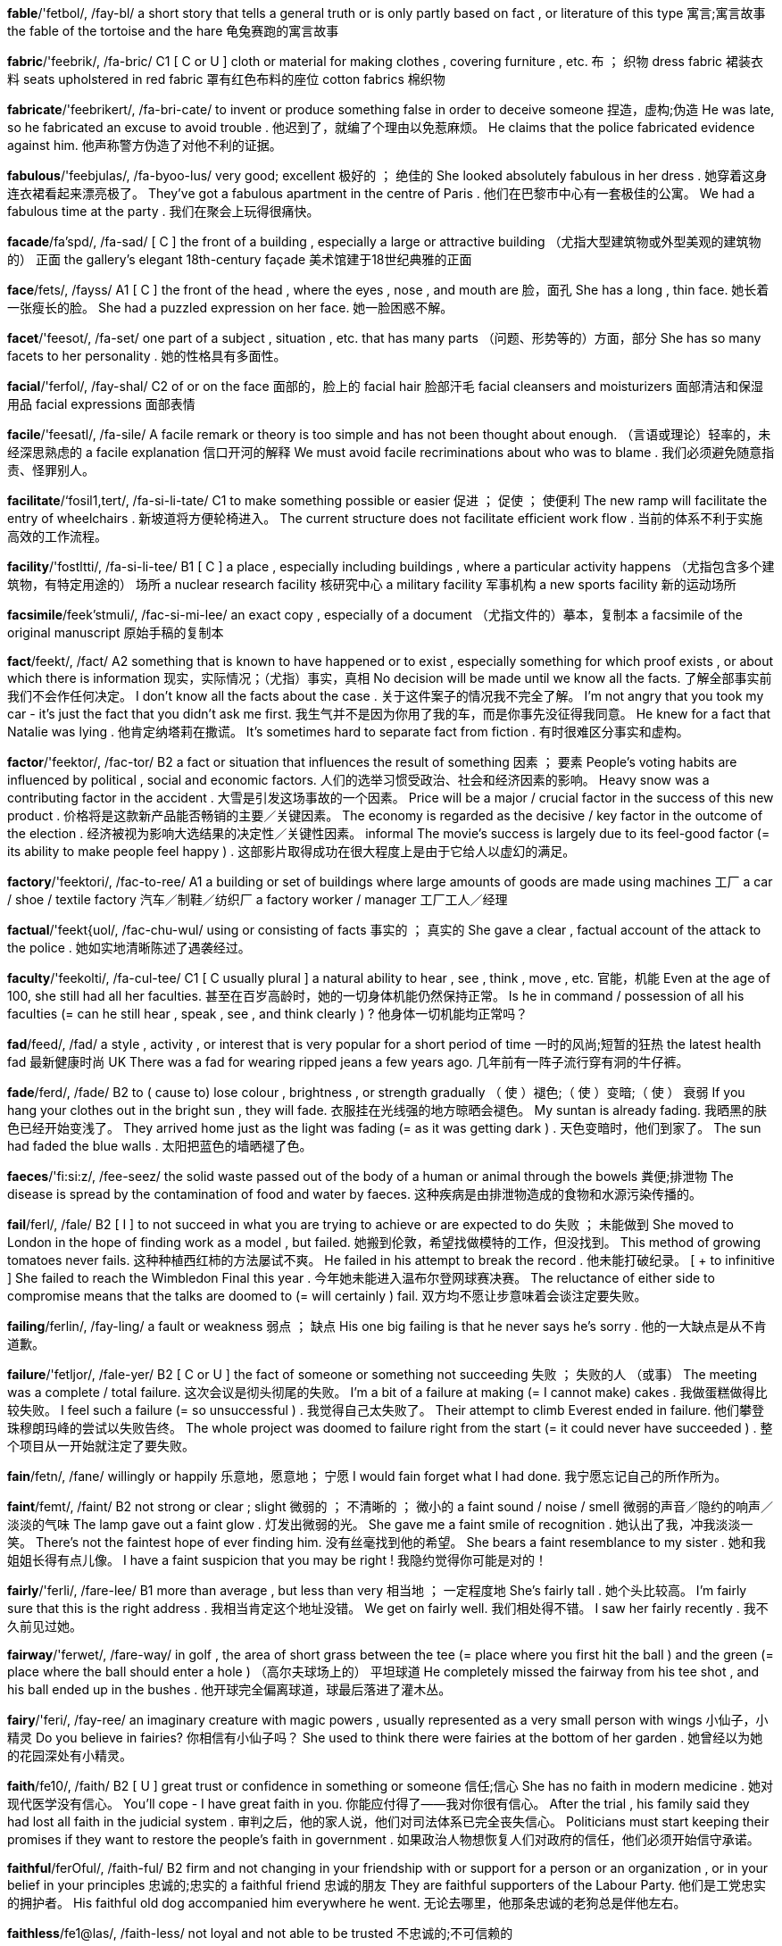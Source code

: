 *fable*/'fetbol/, /fay-bl/   a short story that tells a general truth or is only partly based on fact , or literature of this type 寓言;寓言故事 the fable of the tortoise and the hare 龟兔赛跑的寓言故事

*fabric*/'feebrik/, /fa-bric/   C1 [ C or U ] cloth or material for making clothes , covering furniture , etc. 布 ； 织物 dress fabric 裙装衣料 seats upholstered in red fabric 罩有红色布料的座位 cotton fabrics 棉织物

*fabricate*/'feebrikert/, /fa-bri-cate/   to invent or produce something false in order to deceive someone 捏造，虚构;伪造 He was late, so he fabricated an excuse to avoid trouble . 他迟到了，就编了个理由以免惹麻烦。 He claims that the police fabricated evidence against him. 他声称警方伪造了对他不利的证据。

*fabulous*/'feebjulas/, /fa-byoo-lus/   very good; excellent 极好的 ； 绝佳的 She looked absolutely fabulous in her dress . 她穿着这身连衣裙看起来漂亮极了。 They've got a fabulous apartment in the centre of Paris . 他们在巴黎市中心有一套极佳的公寓。 We had a fabulous time at the party . 我们在聚会上玩得很痛快。

*facade*/fa'spd/, /fa-sad/   [ C ] the front of a building , especially a large or attractive building （尤指大型建筑物或外型美观的建筑物的） 正面 the gallery's elegant 18th-century façade 美术馆建于18世纪典雅的正面

*face*/fets/, /fayss/   A1 [ C ] the front of the head , where the eyes , nose , and mouth are 脸，面孔 She has a long , thin face. 她长着一张瘦长的脸。 She had a puzzled expression on her face. 她一脸困惑不解。

*facet*/'feesot/, /fa-set/   one part of a subject , situation , etc. that has many parts （问题、形势等的）方面，部分 She has so many facets to her personality . 她的性格具有多面性。

*facial*/'ferfol/, /fay-shal/   C2 of or on the face 面部的，脸上的 facial hair 脸部汗毛 facial cleansers and moisturizers 面部清洁和保湿用品 facial expressions 面部表情

*facile*/'feesatl/, /fa-sile/   A facile remark or theory is too simple and has not been thought about enough. （言语或理论）轻率的，未经深思熟虑的 a facile explanation 信口开河的解释 We must avoid facile recriminations about who was to blame . 我们必须避免随意指责、怪罪别人。

*facilitate*/‘fosil1,tert/, /fa-si-li-tate/   C1 to make something possible or easier 促进 ； 促使 ； 使便利 The new ramp will facilitate the entry of wheelchairs . 新坡道将方便轮椅进入。 The current structure does not facilitate efficient work flow . 当前的体系不利于实施高效的工作流程。

*facility*/'fostltti/, /fa-si-li-tee/   B1 [ C ] a place , especially including buildings , where a particular activity happens （尤指包含多个建筑物，有特定用途的） 场所 a nuclear research facility 核研究中心 a military facility 军事机构 a new sports facility 新的运动场所

*facsimile*/feek'stmuli/, /fac-si-mi-lee/   an exact copy , especially of a document （尤指文件的）摹本，复制本 a facsimile of the original manuscript 原始手稿的复制本

*fact*/feekt/, /fact/   A2 something that is known to have happened or to exist , especially something for which proof exists , or about which there is information 现实，实际情况；（尤指）事实，真相 No decision will be made until we know all the facts. 了解全部事实前我们不会作任何决定。 I don't know all the facts about the case . 关于这件案子的情况我不完全了解。 I'm not angry that you took my car - it's just the fact that you didn't ask me first. 我生气并不是因为你用了我的车，而是你事先没征得我同意。 He knew for a fact that Natalie was lying . 他肯定纳塔莉在撒谎。 It's sometimes hard to separate fact from fiction . 有时很难区分事实和虚构。

*factor*/'feektor/, /fac-tor/   B2 a fact or situation that influences the result of something 因素 ； 要素 People's voting habits are influenced by political , social and economic factors. 人们的选举习惯受政治、社会和经济因素的影响。 Heavy snow was a contributing factor in the accident . 大雪是引发这场事故的一个因素。 Price will be a major / crucial factor in the success of this new product . 价格将是这款新产品能否畅销的主要／关键因素。 The economy is regarded as the decisive / key factor in the outcome of the election . 经济被视为影响大选结果的决定性／关键性因素。 informal The movie's success is largely due to its feel-good factor (= its ability to make people feel happy ) . 这部影片取得成功在很大程度上是由于它给人以虚幻的满足。

*factory*/'feektori/, /fac-to-ree/   A1 a building or set of buildings where large amounts of goods are made using machines 工厂 a car / shoe / textile factory 汽车／制鞋／纺织厂 a factory worker / manager 工厂工人／经理

*factual*/'feekt{uol/, /fac-chu-wul/   using or consisting of facts 事实的 ； 真实的 She gave a clear , factual account of the attack to the police . 她如实地清晰陈述了遇袭经过。

*faculty*/'feekolti/, /fa-cul-tee/   C1 [ C usually plural ] a natural ability to hear , see , think , move , etc. 官能，机能 Even at the age of 100, she still had all her faculties. 甚至在百岁高龄时，她的一切身体机能仍然保持正常。 Is he in command / possession of all his faculties (= can he still hear , speak , see , and think clearly ) ? 他身体一切机能均正常吗？

*fad*/feed/, /fad/   a style , activity , or interest that is very popular for a short period of time 一时的风尚;短暂的狂热 the latest health fad 最新健康时尚 UK There was a fad for wearing ripped jeans a few years ago. 几年前有一阵子流行穿有洞的牛仔裤。

*fade*/ferd/, /fade/   B2 to ( cause to) lose colour , brightness , or strength gradually （ 使 ）褪色;（ 使 ）变暗;（ 使 ） 衰弱 If you hang your clothes out in the bright sun , they will fade. 衣服挂在光线强的地方晾晒会褪色。 My suntan is already fading. 我晒黑的肤色已经开始变浅了。 They arrived home just as the light was fading (= as it was getting dark ) . 天色变暗时，他们到家了。 The sun had faded the blue walls . 太阳把蓝色的墙晒褪了色。

*faeces*/'fi:si:z/, /fee-seez/   the solid waste passed out of the body of a human or animal through the bowels 粪便;排泄物 The disease is spread by the contamination of food and water by faeces. 这种疾病是由排泄物造成的食物和水源污染传播的。

*fail*/ferl/, /fale/   B2 [ I ] to not succeed in what you are trying to achieve or are expected to do 失败 ； 未能做到 She moved to London in the hope of finding work as a model , but failed. 她搬到伦敦，希望找做模特的工作，但没找到。 This method of growing tomatoes never fails. 这种种植西红柿的方法屡试不爽。 He failed in his attempt to break the record . 他未能打破纪录。 [ + to infinitive ] She failed to reach the Wimbledon Final this year . 今年她未能进入温布尔登网球赛决赛。 The reluctance of either side to compromise means that the talks are doomed to (= will certainly ) fail. 双方均不愿让步意味着会谈注定要失败。

*failing*/ferlin/, /fay-ling/   a fault or weakness 弱点 ； 缺点 His one big failing is that he never says he's sorry . 他的一大缺点是从不肯道歉。

*failure*/'fetljor/, /fale-yer/   B2 [ C or U ] the fact of someone or something not succeeding 失败 ； 失败的人 （或事） The meeting was a complete / total failure. 这次会议是彻头彻尾的失败。 I'm a bit of a failure at making (= I cannot make) cakes . 我做蛋糕做得比较失败。 I feel such a failure (= so unsuccessful ) . 我觉得自己太失败了。 Their attempt to climb Everest ended in failure. 他们攀登珠穆朗玛峰的尝试以失败告终。 The whole project was doomed to failure right from the start (= it could never have succeeded ) . 整个项目从一开始就注定了要失败。

*fain*/fetn/, /fane/   willingly or happily 乐意地，愿意地； 宁愿 I would fain forget what I had done. 我宁愿忘记自己的所作所为。

*faint*/femt/, /faint/   B2 not strong or clear ; slight 微弱的 ； 不清晰的 ； 微小的 a faint sound / noise / smell 微弱的声音／隐约的响声／淡淡的气味 The lamp gave out a faint glow . 灯发出微弱的光。 She gave me a faint smile of recognition . 她认出了我，冲我淡淡一笑。 There's not the faintest hope of ever finding him. 没有丝毫找到他的希望。 She bears a faint resemblance to my sister . 她和我姐姐长得有点儿像。 I have a faint suspicion that you may be right ! 我隐约觉得你可能是对的！

*fairly*/'ferli/, /fare-lee/   B1 more than average , but less than very 相当地 ； 一定程度地 She's fairly tall . 她个头比较高。 I'm fairly sure that this is the right address . 我相当肯定这个地址没错。 We get on fairly well. 我们相处得不错。 I saw her fairly recently . 我不久前见过她。

*fairway*/'ferwet/, /fare-way/   in golf , the area of short grass between the tee (= place where you first hit the ball ) and the green (= place where the ball should enter a hole ) （高尔夫球场上的） 平坦球道 He completely missed the fairway from his tee shot , and his ball ended up in the bushes . 他开球完全偏离球道，球最后落进了灌木丛。

*fairy*/'feri/, /fay-ree/   an imaginary creature with magic powers , usually represented as a very small person with wings 小仙子，小精灵 Do you believe in fairies? 你相信有小仙子吗？ She used to think there were fairies at the bottom of her garden . 她曾经以为她的花园深处有小精灵。

*faith*/fe10/, /faith/   B2 [ U ] great trust or confidence in something or someone 信任;信心 She has no faith in modern medicine . 她对现代医学没有信心。 You'll cope - I have great faith in you. 你能应付得了——我对你很有信心。 After the trial , his family said they had lost all faith in the judicial system . 审判之后，他的家人说，他们对司法体系已完全丧失信心。 Politicians must start keeping their promises if they want to restore the people's faith in government . 如果政治人物想恢复人们对政府的信任，他们必须开始信守承诺。

*faithful*/ferOful/, /faith-ful/   B2 firm and not changing in your friendship with or support for a person or an organization , or in your belief in your principles 忠诚的;忠实的 a faithful friend 忠诚的朋友 They are faithful supporters of the Labour Party. 他们是工党忠实的拥护者。 His faithful old dog accompanied him everywhere he went. 无论去哪里，他那条忠诚的老狗总是伴他左右。

*faithless*/fe1@las/, /faith-less/   not loyal and not able to be trusted 不忠诚的;不可信赖的

*fake*/fetk/, /fake/   C2 an object that is made to look real or valuable in order to deceive people 赝品;假货 Experts revealed that the painting was a fake. 专家透露那幅画是赝品。 The gun in his hand was a fake. 他手里的枪是假的。

*falcon*/'felkon/, /fal-con/   a bird with pointed wings and a long tail , that can be trained to hunt other birds and small animals 隼，鹰隼;猎鹰

*falconry*/'feelkonri:/, /fal-con-ree/   the sport of hunting small animals and birds using falcons 放鹰狩猎;猎鹰训练 a falconry display / course / centre 放鹰狩猎表演／驯鹰课程／驯鹰中心

*fall*/fol/, /fawl/   A2 [ I ] to suddenly go down onto the ground or towards the ground without intending to or by accident （ 突然 ）跌倒，摔落 The path's very steep , so be careful you don't fall. 小路很陡，当心别摔倒。 He fell badly and broke his leg . 他重重跌倒，摔断了腿。 Athletes have to learn how to fall without hurting themselves. 运动员必须学会跌倒时不伤到自己。 The horse fell at the first fence . 那匹马在跳跃第一道障碍物时就摔倒了。 I fell down the stairs and injured my back. 我跌下楼梯，后背受了伤。 The object appeared to have fallen from a great height . 这件物体似乎是从很高的地方落下来的。 The water's deep here, so don't fall in ! 这里的水很深，别掉进去了！ She slipped and fell on the ice . 她滑了一下，摔倒在冰上。 He fell into the river and had to be rescued . 他掉进了河里，需要救援。 I fell off my bike and scraped my knee . 我从自行车上掉下来，摔坏了膝盖。 He was leaning out of the window and almost fell out . 他从窗户探身出去，差一点摔下去了。 She fell under a bus and was killed instantly . 她跌到公共汽车下面，当场被轧死了。 She fell five metres to the bottom of the ravine . 她跌进了5米深的沟底。 He fell to his death climbing the Matterhorn. 他在攀登马特峰时摔死了。

*fallacy*/'felosi/, /fa-la-see/   an idea that a lot of people think is true but is in fact false 谬见，谬论 [ + that ] It is a common fallacy that women are worse drivers than men. 女性开车不如男性开得好，这是人们常有的谬见。

*fallen*/'folon/, /faw-len/   lying on the ground , after falling down 落在地上的 ； 倒地的 A fallen tree was blocking the road . 一棵倒下的大树挡住了路。

*fallible*/'feelibol/, /fa-la-bl/   able or likely to make mistakes 会犯错误的 ； 容易出错的 We place our trust in doctors , but they are fallible like everyone else . 我们信任医生，但即使是他们也会犯错。

*fallout*/'folavot/, /faw-lout/   the radioactive dust in the air after a nuclear explosion （核爆炸后产生的） 放射性坠尘 cancer deaths caused by fallout from weapons testing 由武器试验的放射性坠尘引致的癌症死亡人数

*fallow*/'felo:/, /fa-lo/   Fallow land is not planted with crops , in order to improve the quality of the soil . 休耕的 Farmers are eligible for government support if they let a certain amount of land lie fallow. 如果农民休耕一定面积的土地，他们就能获得政府资助。

*false*/fols/, /fawlse/   B2 not real , but made to look or seem real 假的 ； 人工的 false eyelashes / teeth 假睫毛／假牙 UK Modern office buildings have false floors , under which computer and phone wires can be laid . 现代办公楼都设有假地板，下面铺设计算机和电话线路。

*falsehood*/'folshud/, /fawlse-hood/   [ U ] lying 说谎 She doesn't seem to understand the difference between truth and falsehood. 她似乎并不明白真实与虚假的区别。

*falter*/'feltor/, /fawl-ter/   to lose strength or purpose and stop , or almost stop 衰弱;动摇;犹豫;畏缩 The dinner party conversation faltered for a moment . 晚宴上的谈话出现了一会儿冷场。 Her friends never faltered in their belief in her. 她的朋友从未动摇过对她的信心。 Nickie's voice faltered and he stopped speaking . 尼基的声音颤抖了，他没再继续说下去。

*fame*/fe1m/, /fame/   B2 the state of being known or recognized by many people because of your achievements , skills , etc. 名声，名气;声誉，名望 She first rose to fame as a singer at the age of 16. 她16岁时便作为歌手一举成名。 She moved to London in search of fame and fortune . 为了追逐名利她移居伦敦。 The town's fame rests on its beautiful cathedral . 这个镇因美丽的修道院而闻名。

*famed*/feim/, /faymd/   famous or known to many people 著名的，闻名的 It's a city famed for its ski slopes and casinos . 这座城市以其滑雪场和赌场闻名。 the famed Chinese strategist Sun Tzu 中国著名的军事战略家孙子

*familiar*/fo'miljor/, /fa-mil-yar/   B1 easy to recognize because of being seen , met , heard , etc. before 熟悉的 ； 常见的 ； 常听说 There were one or two familiar faces (= people I knew ) . 那里有一两张熟悉的面孔。 The house looked strangely familiar, though she knew she'd never been there before. 尽管她知道自己以前从未到过那里，那座房子看上去却有一种奇怪的熟悉感。 The street was familiar to me. 这条街我很熟悉。

*familiarize*/fo'mulje,raiz/ , /fa-mil-ya-rize/   C2 to learn about something 了解，熟悉 We spent a few minutes familiarizing ourselves with the day's schedule . 我们花了几分钟时间熟悉当天的日程表。

*family*/'feemili, ‘feemli/, /fam-i-lee, fam-lee/   A1 [ C or U + sing/pl verb ] a group of people who are related to each other, such as a mother , a father , and their children 家，家庭 A new family has/have moved in next door . 隔壁新搬来一户人家。 I come from a large family - I have three brothers and two sisters . 我来自一个大家庭，有三个兄弟，两个姐妹。 He doesn't have any family. 他没有任何亲人。 He's American but his family (= relatives in the past) come/comes from Ireland. 他是美国人，但他的祖籍是爱尔兰。 This movie is good family entertainment (= something that can be enjoyed by parents and children together) . 这部电影是很棒的家庭娱乐片。 How do you like family life (= being married , having children , etc.) ? 你对家庭生活还满意吗？

*famine*/'feemin/, /fa-min/   C2 a situation in which there is not enough food for a great number of people , causing illness and death , or a particular period when this happens 饥荒;饥荒时期 Another crop failure could result in widespread famine. 如果庄稼再次歉收就可能导致大范围饥荒。 There were reports of refugees dying of famine. 有一些关于难民饿死的报告。 Thousands of people emigrated during the Irish potato famine of 1845–46. 在1845年到1846年间的爱尔兰马铃薯饥荒时期，成千上万的人移居国外。

*famish*/'feemi{/, /fa-mish/   to suffer from extreme hunger or to make someone suffer from extreme hunger 极度饥饿;使挨饿 Russia famished under the Five Year Plan. 俄罗斯在五年计划时期的极度饥饿。 Repeated crop failures almost famished them. 连年作物歉收几乎使他们饿死。

*famous*/'fermas/, /fay-mus/   A1 known and recognized by many people 著名的，出名的，有名的 a famous actress / building 著名的女演员／建筑 Marie Curie is famous for her contribution to science . 玛丽‧居里以其对科学的贡献而享有盛名。 a city famous for its nightlife 以夜生活闻名的城市

*fanatic*/'feenotik/, /fa-na-tic/   C2 informal a person who is extremely interested in something, to a degree that some people find unreasonable 入迷者 a fitness / film fanatic 健身／电影迷

*fanatical*/fe'notikol/, /fa-na-ti-cal/   informal extremely interested in something, to a degree that some people find unreasonable 入迷的 His dedication to fitness was almost fanatical. 他对健身的热情几乎到了入迷的地步。 Gary's fanatical about football . 加里对足球很痴迷。

*fanciful*/'feensrful/, /fan-si-ful/   not likely to succeed or happen in the real world 空想的 ； 想象的 He has some fanciful notion about converting one room of his apartment into a gallery . 他幻想把他公寓的一间房间改成画廊。

*fancy*/'feensi/, /fan-see/   B1 [ T ] UK to want to have or do something 想要;想做 Do you fancy a drink this evening ? 你今晚想喝一杯吗？ [ + -ing verb ] I didn't fancy swimm ing in that water . 我不想在那水里游泳。

*fanfare*/'feenfer/, /fan-fare/   [ C ] a loud , short piece of music played on brass instruments , often to announce something important （通常指宣布要人到场的） 号角齐鸣

*fang*/feen/, /fang/   a long , sharp tooth 尖牙，尖齿 The dog growled and bared its fangs. 那条狗露出犬齿低声吠叫。

*fantasia*/feen'terz9/, /fan-tay-zha/   a piece of music with no fixed form , or one consisting of tunes that many people know or recognize 幻想曲;（多首熟悉曲调串联起来的） 集成曲

*fantastic*/feen'testik/, /fan-ta-stic/   A2 informal extremely good 极好的 You look fantastic in that dress . 你穿着那件连衣裙看起来棒极了。 We had a fantastic time . 我们玩得很痛快。 They won the tournament ? How fantastic! 他们赢了锦标赛？太棒了！

*fantasy*/'feentosi/, /fan-ta-see/   B2 a pleasant situation that you enjoy thinking about but is unlikely to happen , or the activity of imagining things like this 幻想 ； 想象 Steve's favourite fantasy was to own a big house and a flashy car . 史蒂夫最爱幻想拥有一座大房子和一辆奢华轿车。 sexual fantasies 性幻想 She retreated into a fantasy world , where she could be anything she wanted . 她遁入了幻想世界，在那里她想要成为什么都可以。

*fanzine*/'feenzimn/, /fan-zeen/   a magazine written by people who admire a sports team , musicians , etc., for other people with the same special interest （体育、音乐等方面的） 爱好者杂志 See also fan noun (PERSON)

*far*/far/, /far/   A2 at, to, or from a great distance in space or time 远;遥远地;久远地 How far is it from Australia to New Zealand? 从澳大利亚到新西兰有多远？ Is the station far away ? 火车站远吗？ She doesn't live far from here. 她住处离这儿不远。 He felt lonely and far from home . 他觉得自己孤独寂寞，远离家乡。 One day , perhaps far in/into the future , you'll regret what you've done. 有朝一日，也许是遥远的将来的某一天，你会为你的所作所为后悔的。

*faraway*/'farowe1/, /far-a-way/   C2 literary a long way away 遥远的;远方的 They travelled to faraway lands / places . 他们游历到遥远的国度／地方。

*farce*/fars/, /farse/   [ C ] a humorous play or film where the characters become involved in unlikely situations 滑稽戏，闹剧，笑剧

*farcical*/fars/, /far-si-cal/   very silly , unlikely , or unreasonable , often in a way that is humorous 蠢得可笑的;荒诞得滑稽的 The whole situation has become farcical. 整个局势变得滑稽可笑。 There were farcical scenes at the meeting . 会上一派闹哄哄的场面。 See farce

*fare*/fer/, /fare/   B1 [ C ] the money that you pay for a journey in a vehicle such as a bus or train 车费;车票价 Train fares are going up again. 火车票又涨价了。

*farewell*/fer'wel/, /far-well/   goodbye 再见，再会

*farfel*/far'fel/, /for-fel/

*far-fetched*/farfet{d/, /far-fecht/   very unlikely to be true , and difficult to believe 牵强的 ； 难以置信的 a far-fetched idea / story 牵强的意见／难以置信的故事

*farina*/fo'rimno/, /fa-ree-na/

*farm*/farm/, /farm/   A1 an area of land , together with a house and buildings , used for growing crops and/or keeping animals as a business 农场 a dairy farm 乳牛场 farm animals 农场的牲畜 fresh farm produce 新鲜农产品 farm workers 农场工人 She spent the summer working on a farm. 她的夏天在农场劳作中度过了。

*farmstead*/‘farmsted/, /farm-sted/   the house belonging to a farm and the buildings around it 农舍及附近建筑物

*farrow*/'fero:/, /fa-ro/

*farseeing*/'fer,sin/, /far-see-ing/

*farsighted*/'feer,sattod/, /far-sie-tid/

*farther*/'fardor/, /far-ther/   comparative of far : to a greater distance 更远;较远（far的比较级） How much farther is it to the airport ? 去机场还有多远？ The fog's so thick , I can't see farther than about ten metres . 雾太浓了，超过10米远的地方就看不见了。

*fascinate*/'feesinett/ , /fa-si-nate/   C1 to interest someone a lot 深深吸引 ； 迷住 Science has always fascinated me. 科学一直令我着迷。 Anything to do with planes and flying fascinates him. 一切有关飞机和飞行的东西都令他着迷。

*fascism*/'feef1zom/, /fa-shi-zum/   a political system based on a very powerful leader , state control , and being extremely proud of country and race , and in which political opposition is not allowed 法西斯主义

*fashion*/'fzefan/, /fa-shin/   A2 [ C or U ] a style that is popular at a particular time , especially in clothes , hair , make-up , etc. （尤指服装、发式、妆容的）流行款式，时兴式样 Long hair is back in fashion for men. 男士又时兴留长发了。 Fur coats have gone out of fashion. 皮草大衣已经过时了。 a programme with features on sport and fashion 以运动和时尚为主题的节目 She always wears the latest fashions. 她总是穿着最新款式的服装。

*fashionable*/'fee{nobol/, /fash-na-bl/   B1 popular at a particular time 流行的;时髦的;时尚的 a fashionable nightclub / restaurant 时尚夜总会／餐厅 fashionable ideas / clothes 时髦的思想／衣服 It's not fashionable to wear short skirts at the moment . 现在不流行穿短裙了。

*fasten*/'feeson/, /fa-sen/   B1 [ I or T ] to ( cause something to) become firmly fixed together, or in position , or closed 扣紧 ； 系牢 ； 扎好 ； 关紧 Make sure your seat belt is securely fastened. 请务必将您的安全带系好。 This shirt fastens at the back. 这件衬衣是在后背系扣的。

*fastener*/'feesonor/, /fa-sner/   a button , zip , or other device for temporarily joining together the parts of things such as clothes 纽扣 ； 拉链 ； 扣件

*fast-food*/'feest fud/, /fast-food/   A2 hot food such as hamburgers that is quick to cook or is already cooked and is therefore served very quickly in a restaurant 快餐

*fastidious*/fz'stidias/, /fa-sti-dee-us/   giving too much attention to small details and wanting everything to be correct and perfect 一丝不苟的 ； 过分严谨的 ； 苛求的 He is very fastidious about how a suitcase should be packed . 他对如何打点行装要求很严格。

*fastness*/'feestnas/, /fast-ness/   [ U ] how fast (= fixed ) something is 牢固性 ； 不褪色性 Test clothes for colour fastness before washing . 清洗前要检查衣物是否褪色。

*fat*/feet/, /fat/   A1 having a lot of flesh on the body 胖的，肥胖的 Like most women, she thinks she's fat. 与大多数女性一样，她觉得自己很胖。 I hate my fat thighs . 我讨厌自己的粗大腿。 He eats all the time but he never gets fat. 他总是在吃，但从来不长胖。

*fatal*/'fertol/, /fay-tal/   B2 A fatal illness , accident , etc. causes death . 致命的 This illness is fatal in almost all cases . 这种病几乎是不治之症。 the fatal shooting of an unarmed 15-year-old 对手无寸铁的15岁少年的致命枪击

*fatality*/fo'teliti/, /fay-ta-li-tee/   a death caused by an accident or by violence , or someone who has died in either of these ways （事故或暴力事件中的）死亡，死者 There are thousands of traffic fatalities (= deaths in traffic accidents ) every year . 每年因交通事故有数千人死亡。 The first fatalities of the war were civilians . 战争中首当其冲丧命的是平民百姓。

*fate*/fert/, /fate/   B2 [ C usually singular ] what happens to a particular person or thing, especially something final or negative , such as death or defeat 命中注定的事;命运;（尤指） 厄运 We want to decide our own fate. 我们想决定自己的命运。 His fate is now in the hands of the jury . 现在他的命运掌握在陪审团的手中。 The disciples were terrified that they would suffer / meet the same fate as Jesus . 门徒们很害怕遭遇和耶稣一样的命运。

*fateful*/'fertful/, /fate-ful/   having an important and usually negative effect on the future 对未来有重大（ 负面 ）影响的 the fateful day of President Kennedy's assassination 肯尼迪总统遇刺的灾难性的一天 He made the fateful decision to send in the troops . 他作出了派遣部队这个影响重大的决定。

*father*/'fodor/, /fa-ther/   A1 a male parent 父亲，爸爸 My father took me to watch the football every Saturday . 我父亲每周六带我去看足球赛。 The children's father came to pick them up from school . 孩子们的父亲到学校来接他们。 [ as form of address ] formal or old-fashioned Please may I go, Father? 我可以走了吗，爸爸？

*fatherhood*/'fodorhud/, /fa-ther-hood/   the state or time of being a father 父亲的身份 Fatherhood is a lifelong responsibility . 身为父亲是一生的责任。

*father-in-law*/'fodorinla:/, /fa-ther-in-law/   B2 the father of your husband or wife 岳父 ； 公公

*fathom*/'feedom/, /fa-thom/   a unit for measuring the depth of water , equal to 1.8 metres or 6 feet 英寻 （测量水深单位，合1.8米或6英尺）

*fatigue*/fa'ti:g/, /fa-teeg/   [ U ] formal extreme tiredness 疲惫，劳累 She was suffering from fatigue. 她劳累不堪。

*fatten*/'feeton/, /fa-ten/   to give an animal or a thin person a lot of food so that they become fatter 使长胖，使长肥;给…育肥 These cattle are being fattened up for slaughter . 这些牛在育肥以供屠宰。 humorous You're just trying to fatten me up. 你这是在给我催肥呢。

*fatty*/'feeti/, /fa-tee/   C1 containing a lot of fat 富含脂肪的 Goose is a very fatty meat . 鹅肉是高脂肪肉类。

*fault*/folt/, /fawlt/   B1 [ U ] a mistake , especially something for which you are to blame 过错，过失； 责任 It's not my fault she didn't come! 她没来不是我的错！ She believes it was the doctor's fault that Peter died . 她认为彼得的死是医生的责任。 The fault was/ lay with the organizers , who failed to make the necessary arrangements for dealing with so many people . 责任在组织者，他们没有做好必要的安排来接待这么多人。 Through no fault of his own , he spent a week locked up in jail . 他自己并没犯什么过错，但在监狱里被关了一个星期。

*faun*/fon/, /fawn/   an imaginary creature that is like a small man with a goat 's back legs , a tail , ears , and horns 农牧神 （一种虚构的半人半羊生物）

*fauna*/'fono/, /faw-na/   all the animals that live wild in a particular area （某一地区的） 动物群 While she was in Hawaii, she studied the local flora and fauna. 她在夏威夷的时候，研究了当地的动植物群。

*favour*/'fetvor/, /fay-vur/   B2 [ U ] the support or approval of something or someone 支持;赞同 These plans are unlikely to find favour unless the cost is reduced . 这些计划除非缩减费用，否则不大可能得到支持。 The Council voted in favour of a £200 million housing development . 政务委员会投票赞成耗资两亿英镑新建住宅区的计划。 She is out of favour (= unpopular ) with her colleagues . 她在同事当中人缘不好。 Her economic theories are in favour (= popular ) with the current government . 她的经济理论获得现任政府的赞同。 He sent her presents in an attempt to win her favour. 他向她赠送礼物，企图博得她的好感。

*favourable*/'fervorobel/, /fay-vu-ra-bl/   B2 showing that you like or approve of someone or something 称赞的;赞同的 We have had a favourable response to the plan so far . 到目前为止，关于此计划我们得到的反馈是肯定的。

*favourite*/'fervorit/, /fay-vu-rit/   A1 best liked or most enjoyed 最喜欢的;特别喜爱的 "What's your favourite colour ?" " Green ." “你最喜欢甚么颜色？”“绿色。” my favourite restaurant / book / song 我最喜欢的餐馆／书／歌曲

*favouritism*/‘fervori,tizom/, /fay-vu-ra-ti-zum/   unfair support shown to one person or group , especially by someone in authority （尤指当权者不公平的）偏爱，偏袒 A parent must be careful not to show favouritism towards any one of their children . 家长必须注意不要偏爱任何一个子女。

*fawn*/fon/, /fawn/   [ C ] a young deer 幼鹿

*fax*/feeks/, /faks/   [ C ] (a copy of) a document that travels in electronic form along a phone line and is then printed on paper 传真件，传真电文，传真信件 I'll send you a fax with the details of the proposal . 我会把提案的细节用传真发给您。

*fear*/fi:r/, /feer/   B1 an unpleasant emotion or thought that you have when you are frightened or worried by something dangerous , painful , or bad that is happening or might happen 害怕，惧怕;担忧 Trembling with fear, she handed over the money to the gunman . 她吓得发抖，战战兢兢地把钱递给了持枪歹徒。 Even when the waves grew big , the boy showed no ( signs of) fear. 即使浪再大，这个男孩也毫无惧色。 I have a fear of heights . 我有恐高症。 The low profit figures simply confirmed my worst fears. 这么低的利润额完全证实了我最担心的事。 [ + that ] There are fears that the disease will spread to other countries . 有人担心这种疾病会传播到其他国家。

*fearful*/‘fi:rful/, /feer-ful/   C2 formal frightened or worried about something 恐惧的;担心的;忧虑的 He hesitated before calling her, fearful of what she might say. 给她打电话之前他犹豫不决，害怕她会说什么。 She's fearful (that) she may lose custody of her children . 她担心自己会失去对几个子女的监护权。

*fearless*/'fi:rlos/, /feer-less/   C2 having no fear 无畏的;大胆的 a fearless fighter 无畏的斗士

*fearsome*/'fi:rsom/, /feer-sum/   frightening 可怕的，吓人的 a fearsome reputation 令人生畏的名声 a fearsome display of violence 骇人的暴力行为

*feasible*/'fi:zobol/, /fee-zi-bl/   C1 able to be made, done, or achieved 可行的;行得通的;做得到的 With the extra resources , the project now seems feasible. 有了额外的资源，这个计划现在看来是可行的。 [ + to infinitive ] It may be feasible to clone human beings , but is it ethical ? 克隆人类也许可以做到，但是这合乎道德吗？

*feast*/fi:st/, /feest/   C1 [ C ] a special meal with very good food or a large meal for many people 盛宴;宴会 "What a feast!" she said, surveying all the dishes on the table . “多丰盛的宴席啊！”她一边打量着桌上的菜肴，一边说道。 a wedding feast 婚宴

*feat*/fi:t/, /feet/   C2 something difficult needing a lot of skill , strength , courage , etc. to achieve it 技艺 ； 功绩 ； 业绩 ； 英勇事迹 The Eiffel Tower is a remarkable feat of engineering . 埃菲尔铁塔是工程技术上的一大非凡业绩。 She performed remarkable feats of organization for the company . 她为公司所做的组织工作业绩斐然。

*feather*/'fedor/, /fe-ther/   B2 one of the many soft , light things that cover a bird's body , consisting of a long , thin , central part with material like hairs along each side 羽毛;翎毛 peacock / ostrich feathers 孔雀／鸵鸟羽毛 feather pillows (= those containing feathers) 羽绒枕头 The bird ruffled its feathers. 这只鸟竖起了羽毛。

*feature*/'fi:t{or/, /fee-chur/   B2 [ C ] a typical quality or an important part of something 特色，特征，特点 The town's main features are its beautiful mosque and ancient marketplace . 漂亮的清真寺和古老的集市是该镇的主要特色。 Our latest model of phone has several new features. 我们最新款的电话机型有几个新特点。 A unique feature of these rock shelters was that they were dry . 这些可供栖身的岩洞的一个独特之处在于它们是干燥的。

*feckless*/'fekles/, /fec-less/   weak in character and lacking determination 无气力的;无精打采的 He was portrayed as a feckless drunk . 他被描述成一个蔫头耷脑的醉汉。

*fed*/fed/, /fed/   past simple and past participle of feed （feed的过去式及过去分词）

*federal*/'fedorol/, /fe-de-ral/   C1 [ before noun ] relating to the central government , and not to the government of a region , of some countries such as the US 联邦政府的 the federal government 联邦政府 a federal agency / employee 联邦政府机构／雇员

*federation*/'fedo,rerfon/, /fe-de-ray-shun/   C1 [ C ] a group of organizations , countries , regions , etc. that have joined together to form a larger organization or government 同盟，联盟;联邦 the Russian federation 俄罗斯联邦

*fee*/fi:/, /fee/   B1 an amount of money paid for a particular piece of work or for a particular right or service 报酬;服务费;费用 legal fees 诉讼费 university fees 大学学费 an entrance / registration fee 门票／注册费 We couldn't pay the lawyer's fee. 我们付不起律师费。

*feeble*/'fi:bol/, /fee-bl/   C2 weak and without energy , strength , or power 虚弱的 ；衰弱的，无力的 He was a feeble, helpless old man. 他是一个虚弱无助的老人。 The little lamp gave only a feeble light . 这盏小灯只发出一点微弱的光。 Opposition to the plan was rather feeble. 对这个计划的反对声相当无力。

*feed*/fi:d/, /feed/   B1 [ T ] to give food to a person , group , or animal 给 （人、团体或动物）提供食物;喂养 I usually feed the neighbour's cat while she's away. 邻居不在家时，我经常替她喂猫。 Let's feed the kids first and have our dinner after. 咱们先喂饱孩子，然后再吃饭吧。 [ + two objects ] Do you feed your chickens corn ? 你给鸡喂玉米吗？ If you feed your dog on biscuits , it's not surprising he's so fat . 如果你是用饼干喂狗，它长这么肥就不奇怪了。 The kids love feeding bread to the ducks . 那些孩子们喜欢给鸭子喂面包。

*feedback*/'fi:dbak/, /feed-back/   B2 information or statements of opinion about something, such as a new product , that can tell you if it is successful or liked 反馈信息，反馈意见 Have you had any feedback from customers about the new soap ? 有关新款肥皂你有没有收到顾客的反馈意见？ positive / negative feedback 正面的／负面的反馈信息

*feel*/fi:l/, /feel/   A1 [ L or T ] to experience something physical or emotional 觉得;感到;体会到 "How are you feeling?" "Not too bad , but I've still got a slight headache ." “你感觉如何？”“不算太糟，但我还是有点轻微的头痛。” How would you feel about moving to a different city ? 你觉得搬到另外一座城市去怎么样？ He's still feeling a little weak after his operation . 手术后他仍感觉有点虚弱。 My eyes feel really sore . 我的眼睛真的很痛。 I never feel safe when Richard is driving . 理查德开车时，我总是觉得不安全。 Never in her life had she felt so happy . 她一辈子从未觉得这么开心过。 My suitcase began to feel really heavy after a while. 过了一会儿，我开始觉得手提箱沉起来。 I felt like (= thought that I was) a complete idiot /such a fool . 我觉得自己是个十足的傻瓜。 She felt his hot breath on her neck . 她感觉到脖颈上他热辣辣的气息。 [ + obj + -ing verb ] I could feel the sweat trickl ing down my back. 我能感觉到汗水顺着后背淌下来。 By midday , we were really feeling (= suffering from) the heat . 到正午时，我们确实觉得热了。

*feeler*/'fi:lor/, /fee-ler/   one of the two long parts on the head of an insect and some other creatures with which it touches things in order to discover what is around it （昆虫的）触角，触须

*feeling*/'fi:lm/, /fee-ling/   B1 [ C or U ] the fact of feeling something physical （ 感官的 ） 感觉 I had a tingling feeling in my fingers . 我手指感到刺痛。 I've got this strange feeling in my stomach . 我的胃里有这种怪怪的感觉。 My toes were so cold that I'd lost all feeling in them. 我的脚趾冻得完全失去知觉了。

*feign*/fern/, /fane/   to pretend to have a particular feeling , problem , etc. 假装 （某种感情），装作 You know how everyone feigns surprise when you tell them how old you are. 你知道当你告诉别人你的年龄时，他们如何故作惊讶。 The prosecution claimed that the defendant had feigned the injury . 原告代理律师称被告的伤是伪装的。 She responded to his remarks with feigned amusement . 她对他的话假装感兴趣。

*feint*/femnt/, /faynt/   especially in football and boxing , to pretend to move , or to make a move , in a particular direction in order to deceive an opponent （尤指足球或拳击运动中）做假动作，佯攻，虚晃 [ + to infinitive ] Callas feinted to pass the ball and then shot it into the net . 卡拉斯假装传球，而后直接射球入网。 He feinted a shot to the left . 他假装要从左侧射门。

*feisty*/‘fatsti:/, /fie-stee/   active , forceful , and full of determination 活跃的 ； 精力充沛的 ； 有决断力的 a feisty lady 神采奕奕的女士 He launched a feisty attack on the government . 他对政府发起了强有力的抨击。

*feline*/'fi:lam/, /fee-line/   belonging or relating to the cat family 猫科的 feline leukaemia 猫白血病

*fellow*/'felo:/, /fe-lo/   B2 used to refer to someone who has the same job or interests as you, or is in the same situation as you 同事的 ； 同伴的 ； 同情况的 She introduced me to some of her fellow students . 她把我介绍给了她的几位同学。 Our fellow travellers were mostly Spanish-speaking tourists . 我们同行的旅伴大多是讲西班牙语的游客。

*fellowship*/'felo:stp/, /fe-lo-ship/   [ C ] formal a group of people or an organization with the same purpose 团体;协会 the National Schizophrenia Fellowship 全国精神分裂症协会 the American Fellowship of Reconciliation 美国和睦团契

*felon*/'felon/, /fe-lon/   a person who is guilty of a serious crime 重罪犯

*felony*/'feloni/, /fe-lo-nee/   (an example of) serious crime that can be punished by one or more years in prison 重罪，重刑罪 a felony charge 重罪指控 He was convicted of a felony. 他被判犯有重罪。

*female*/'fi:merl/, /fee-male/   B1 belonging or relating to women, or the sex that can give birth to young or produce eggs 女性的 ； 妇女的 ； 雌的 ； 母的 She was voted the best female vocalist . 她当选最佳女歌手。 Female lions do not have manes . 母狮没有鬃毛。 See also feminine (FEMALE)

*feminine*/'femmm/, /fe-mi-nin/   C1 having characteristics that are traditionally thought to be typical of or suitable for a woman （举止或气质）女性特有的，女性的 With his long dark eyelashes , he looked almost feminine. 他的睫毛又长又黑，看起来就像个女人。 The current style in evening wear is soft , romantic , and feminine. 现在的晚装风格是轻柔、浪漫并充满女性风韵。 Her clothes are always very feminine. 她的衣服总是非常女性化。 Compare masculine (MALE)

*feminism*/'fem1,n1zom/, /fe-mi-nis-zum/   the belief that women should be allowed the same rights , power , and opportunities as men and be treated in the same way, or the set of activities intended to achieve this state 女权主义;女权运动 She had a lifelong commitment to feminism. 她毕生都致力于女权运动。

*femininity*/'femi'nmiti:/, /fe-mi-ni-ni-tee/   the fact or quality of having characteristics that are traditionally thought to be typical of or suitable for a woman 女性气质;女性特点 Long hair was traditionally regarded as a sign of femininity. 传统上，长发被认为是女性气质的象征。 The flowers and cream lace of the dress indicate femininity and delicacy . 裙子上的花朵和奶油色蕾丝彰显了女性气质和精致感。 See feminine

*femur*/'fi:zmor/, /fee-mur/   the long bone in the upper part of the leg 股骨

*fence*/fens/, /fense/   B2 a structure that divides two areas of land , similar to a wall but made of wood or wire and supported with posts 栅栏;篱笆;围栏

*fencing*/'fensm/, /fen-sing/   fences , or the materials used to make fences 栅栏;篱笆;围栏;筑栅栏用的材料 wire / wooden fencing 铁丝网／木栅栏

*fend*/fend/, /fend/   to push or send away an attacker or other unwanted person 抵挡，推开，击退 He managed to fend off his attackers with a stick . 他设法用一根棍子击退了攻击者。 She spent the entire evening fending off unwanted admirers . 她整个晚上都在打发那些讨厌的仰慕者。

*fender*/fendor/, /fen-der/   a low metal frame around an open fireplace that stops the coal or wood from falling out 壁炉围栏

*fennel*/'fenol/, /fe-nel/   a plant with a large , rounded base that is eaten as a vegetable and seeds that are used to give a special taste to food 茴香

*ferment*/'forment/, /fer-ment/   If food or drink ferments or if you ferment it, the sugar in it changes into alcohol because of a chemical process . （ 使 ） 发酵 You make wine by leaving grape juice to ferment until all the sugar has turned to alcohol . 酿葡萄酒是让葡萄汁发酵，直到所有的糖分都转化为酒精。

*fermentation*/forment'teifon/, /fer-men-tay-shun/   a process of chemical change in food or drink because of the action of yeast or bacteria , which may cause it to produce bubbles or heat , or turn sugars in it into alcohol 发酵 Ethanol is an alcohol produced by fermentation of sugars . 乙醇是一种由糖类发酵产生的酒精。 Fermentation takes about 48 hours . 发酵需要大约48小时。 See ferment

*fern*/forn/, /fern/   a green plant with long stems , leaves like feathers , and no flowers 蕨;蕨类植物

*ferocious*/fa'ro:fas/, /fe-ro-shus/   frightening and violent 凶猛的，凶恶的;激烈的;可怕的 a ferocious dog 凶猛的狗 a ferocious battle 激烈的战斗 She's got a ferocious (= very bad ) temper . 她的脾气极为暴躁。 The president came in for some ferocious criticism . 总统遭到了一些猛烈抨击。

*ferret*/‘feret/, /fe-ret/   a small , yellowish-white animal with a long body , bred for hunting rabbits and other small animals 雪貂 （驯养用以捕兔等小动物）

*ferry*/'feri/, /fe-ree/   B1 a boat or ship for taking passengers and often vehicles across an area of water , especially as a regular service （尤指定期的）渡船，轮渡 a car ferry 汽车渡轮 We're going to the Channel Islands by / on the ferry. 我们将坐渡船去海峡群岛。 We took the ferry to Calais. 我们乘渡船去了加来。

*fertile*/'fortarl/, /fer-tile/   C2 Fertile land can produce a large number of good quality crops . 肥沃的;富饶的 Compare barren

*fertilize*/forti,larz/ , /fer-ti-lize/   to spread a natural or chemical substance on land or plants , in order to make the plants grow well 施肥

*fertilizer*/‘forti,laizor/, /fer-ti-lie-zer/   a natural or chemical substance that is spread on the land or given to plants , to make plants grow well 肥料 organic fertilizer 有机肥 a liquid / chemical fertilizer 液体肥料／化肥

*fervent*/'forvont/, /fer-vent/   used to describe beliefs that are strongly and sincerely felt or people who have strong and sincere beliefs 强烈的 ；热情的，热诚的 a fervent supporter of the communist party 共产党的热情拥护者 It is his fervent hope that a peaceful solution will soon be found . 他热切地希望能很快找到和平解决的方案。

*fervid*/'forvid/, /fer-vid/   used to describe beliefs that are strongly and sincerely felt or people who have strong and sincere beliefs 强烈的 ；热情的，热诚的 a fervent supporter of the communist party 共产党的热情拥护者 It is his fervent hope that a peaceful solution will soon be found . 他热切地希望能很快找到和平解决的方案。

*fervour*/'forvor/, /fer-vor/   strong and sincere beliefs 热情;热诚;热烈 The country was swept by patriotic fervour. 全国各地爱国情绪高涨。 nationalist / religious fervour 民族主义热情／宗教狂热

*fester*/'festor/, /fess-ter/   If a cut or other injury festers, it becomes infected and produces pus . （ 伤口 ）化脓，溃烂 a festering sore 脓疮

*festival*/'festrval/, /fe-sti-val/   B1 a special day or period , usually in memory of a religious event , with its own social activities , food , or ceremonies 节日 ； 节期 a Jewish / Christian / Hindu festival 犹太教／基督教／印度教节日

*festive*/'festrv/, /fe-stiv/   having or producing happy and enjoyable feelings suitable for a festival or other special occasion 节日的;喜庆的;欢乐的 a festive mood / occasion 节日气氛／喜庆场合 The hall looked very festive with its Christmas tree . 大厅里摆放着圣诞树，呈现出一派节日的气氛。

*festivity*/'festrviti/, /fe-sti-vi-tee/   the parties , meals , and other social activities with which people celebrate a special occasion 庆祝活动 Come in and join the festivities! 进来参加庆祝活动吧！

*festoon*/fe'stun/, /fe-stoon/   to decorate a room or other place for a special occasion by hanging coloured paper , lights , or flowers around it, especially in curves 给…饰以花彩;结彩于 The hall was festooned with Christmas lights and holly . 大厅里悬挂着圣诞彩灯和冬青枝。

*feta*/'feto/, /fe-ta/   a white Greek cheese , usually made from sheep's or goat 's milk 羊奶酪 （一种希腊白奶酪，通常由山羊或绵羊奶制成） feta cheese 羊奶酪

*fetal*/'fi:tol/, /fee-tal/   relating to a fetus (= a young human being or animal before birth ) 胚胎的 fetal abnormalities 胚胎异常 fetal stages of development 发育的胚胎期 Related word fetus

*fetch*/fet{/, /fech/   B1 [ T ] to go to another place to get something or someone and bring it, him, or her back （ 去 ）拿来，取回;（ 去 ） 请来 [ + two objects ] Could you fetch me my glasses /fetch my glasses for me from the other room , please ? 你去另一个房间帮我把眼镜拿过来好吗？ I have to fetch my mother from the station . 我得去车站接我母亲。

*fetching*/'fetfmy/, /fe-ching/   A fetching person or piece of clothing is attractive . （人或衣服）吸引人的，迷人的 a fetching off-the-shoulder dress 非常迷人的露肩连衣裙 You look very fetching in your green shorts . 你穿着绿色短裤的样子很动人。

*fetish*/'feti{/, /fe-tish/   psychology a sexual interest in an object or a part of the body other than the sexual organs （从某物或身体某部位获得性快感的） 恋物 a rubber / foot fetish 对橡胶制品的迷恋／恋足癖 He has a fetish for/about high heels . 他迷恋高跟鞋。

*feud*/fju:d/, /fyood/   an argument that has existed for a long time between two people or groups , causing a lot of anger or violence 夙怨;世仇;长期争斗 a family feud 家族世仇 a ten-year-old feud between the two countries 两国间长达10年的不和 a bitter feud over land 土地引起的激烈的长期争执

*feudal*/fju:dol/, /fyoo-dal/   relating to the social system of western Europe in the Middle Ages or any society that is organized according to rank . In a feudal society , people at one level of society receive land to live and work on from those higher than them in rank , and in return have to work for them and fight for them if necessary , sometimes also giving them some of the food they produce . 封建（ 制度 ）的 the feudal system 封建制度 a feudal lord / kingdom / society 封建地主／王国／社会

*feudalism*/'fju:d,lizom/, /fyoo-da-li-zum/   the feudal system , the social and land-owning system of western Europe in the Middle Ages or of any society that is organized according to rank 封建制度 He furthered some of the ideals of the French Revolution by abolishing feudalism. 他废除了封建制，从而将法国大革命的理想发扬光大。 the shift from feudalism to capitalism in Europe during the 18th and 19th centuries 十八、十九世纪欧洲从封建制度到资本主义制度的转变 See feudal

*fever*/'fi:vor/, /fee-ver/   B1 [ C or U ] a medical condition in which the body temperature is higher than usual and the heart beats very fast 发烧，发热 He's got a headache and a slight fever. 他头疼，还有点发烧。

*fevered*/'fi:vord/, /fee-verd/   disapproving unnaturally excited or active 异常兴奋的 ； 十分活跃的 The movie is clearly the product of a fevered imagination . 这部影片显然是狂热想象的产物。

*few*/fju:/, /fyoo/   A2 some, or a small number of something 一些 ； 几个 I need to get a few things in town . 我需要到城里买几样东西。 There are a few slices of cake left over from the party . 聚会上剩了一些蛋糕。 We've been having a few problems with the new computer . 我们的这台新计算机一直有一些问题。 If you can't fit all the bags in your car , I can take a few in mine. 如果你的车里装不下所有的袋子，可以在我的车里放几个。 "How many potatoes do you want ?" "Oh, just a few, please ." “你要多少土豆？”“哦，几个就够了，谢谢。” Note: A few is used with countable nouns. Compare small .

*fez*/fez/, /fez/   a high, cone-shaped hat with a flat top and no brim , usually made of red material and with threads hanging from the top , especially as worn in the past by men in some Muslim countries 土耳其帽 （尤指过去一些穆斯林国家男性戴的平顶有缨无边红色圆帽）

*fiasco*/fi'zesko:/, /fee-a-sco/   something planned that goes wrong and is a complete failure , usually in an embarrassing way 完全失败 ； 尴尬的结局 The show was a fiasco - one actor forgot his lines and another fell off the stage . 演出彻底搞砸了，一个演员忘了台词，另一个跌下了舞台。

*fib*/fib/, /fib/   to tell a small lie that does not cause any harm 撒小谎，说瞎话 I can tell he's fibbing because he's smiling ! 我看得出他在说瞎话，因为他在笑呢！

*fibre*/'fatbor/, /fie-ber/   [ C ] any of the thread-like parts that form plant or artificial material and can be made into cloth （植物或人造物的）纤维，丝 The fibres are woven into fabric . 纤维被织成织物。

*fibreglass*/'fatbor,gles/, /fie-ber glass/   a strong , light material made by twisting together small threads of glass and plastic , used especially for structures such as cars and boats （尤用于汽车、船只等构造中的）玻璃纤维，玻璃棉 a fibreglass hull / speedboat 玻璃钢船体／快艇

*fibrous*/'fatbras/, /fie-bruss/   made of fibres , or like fibre 纤维构成的 ； 纤维状的

*fibula*/'fibjulo/, /fi-byu-la/   the outer of the two bones in the lower part of the human leg 腓骨

*fickle*/'fikal/, /fi-cul/   disapproving likely to change your opinion or your feelings suddenly and without a good reason （意见或感情）反复无常的，易变的 She's so fickle - she's never been interested in the same man for more than a week ! 她是如此变幻无常，喜欢同一个男人从未超过一星期。 The world of popular music is notoriously fickle. 流行音乐界的变幻无常是出了名的。

*fiction*/'fikfon/, /fic-shun/   B1 [ U ] the type of book or story that is written about imaginary characters and events and not based on real people and facts 小说 The book is a work of fiction and not intended as a historical account . 这本书是一部小说作品而并非史实陈述。 a writer of children's fiction 儿童小说作家

*fictitious*/'fiktifas/, /fic-ti-shus/   invented and not true or not existing 虚构的 ； 虚假的 He dismissed recent rumours about his private life as fictitious. 他否认了近来有关他私生活的流言，称它们都是捏造的。 Characters in this novel are entirely fictitious. 这部小说里的人物全都是虚构的。

*fiddle*/'fidol/, /fi-dl/   [ T ] UK informal to act dishonestly in order to get something for yourself, or to change something dishonestly , especially to your advantage （尤指为个人利益而）用诡计获得;篡改，伪造 She managed to fiddle a free trip to America . 她想办法骗取了一趟去美国的免费旅行。 He had been fiddling the accounts / books / finances for years . 多年来他一直在伪造账目／账簿／财务状况。

*fiddlesticks*/'fidolstiks/, /fi-dl-sticks/   used to express disagreement or to say that something is nonsense 胡扯，废话（表示不同意）

*fidelity*/fi'deliti/, /fi-de-li-tee/   formal honest or lasting support , or loyalty , especially to a sexual partner （尤指对性伴侣的）忠诚，忠实，忠贞 Somerset Maugham's comedy of marital fidelity, "The Constant Wife" 萨默塞特‧毛姆关于婚姻忠诚的喜剧《忠实的妻子》 How important do you think sexual fidelity is in a marriage ? 你认为婚姻中肉体上的忠诚有多重要？

*fidget*/'fidzit/, /fi-jet/   to make continuous , small movements , especially if they do not have a particular purpose and you make them without meaning to, for example because you are nervous or bored 坐立不安 Children can't sit still for long without fidgeting. 孩子们无法长时间老老实实地坐着不动。 Stop fidgeting! 不要动来动去的！ He cleared his throat and nervously fidgeted with a pencil . 他清了清嗓子，紧张地摆弄着铅笔。 He fidgets with a string of worry beads . 他摆弄着一串安神珠。

*field*/fi:ld/, /feeld/   A2 [ C ] an area of land , used for growing crops or keeping animals , usually surrounded by a fence 田;地;牧场 We drove past fields of ripening wheat . 我们驱车经过快要成熟的麦田。 The cows were all standing in one corner of the field. 奶牛全都站在牧场的一角。

*fiend*/fi:nd/, /feend/   an evil and cruel person 恶魔般的人 ； 残忍的人 He was portrayed in the media as a complete fiend. 他被媒体描绘成了一个十足的恶魔。

*fierce*/fi:rs/, /feerse/   B2 physically violent and frightening 猛烈的;激烈的;骇人的 a fierce attack / battle 猛烈的进攻／激烈的战斗 Two men were shot during fierce fighting last weekend . 上周末的激战中两人遭受枪击。

*fiery*/'fi:ri/, /fie-ree/   bright red , like fire 火红的;火一般的 a fiery sky / sunset 火红的天空／落日余晖

*fiesta*/fi'esto/, /fee-ess-ta/   a public celebration in Spain or Latin America , especially one on a religious holiday , with different types of entertainment and activities （西班牙或拉美国家的） 节日 （尤指宗教节日）

*fife*/forf/, /fife/   a small flute (= a tube-shaped musical instrument held out sideways ) with a high sound , used in military music （军乐中与鼓同奏的） 横笛 He played The Battle Hymn of the Republic on a fife. 他用横笛演奏了《共和国战歌》。

*fifteen*/fif'timn/, /fif-teen/   A1 the number 15 （ 数字 ） 15 They live about fifteen miles away. 他们住在大约15英里以外的地方。 "How old is your sister ?" "Fifteen." “你姐姐几岁了？”“十五岁。”

*fifty*/'frfti/, /fif-tee/   A2 the number 50 （ 数字 ）50 forty-nine, fifty, fifty-one 49，50，51 "How fast were they driving ?" "They were doing fifty ( miles an hour )." “他们当时开得有多快？”“他们的时速达到了50英里。”

*fig*/fig/, /fig/   a sweet , soft , purple , or green fruit with many seeds , or a tree on which these grow 无花果;无花果树

*fight*/fort/, /fite/   B1 [ I or T ] to use physical force to try to defeat another person or group of people 搏斗;打斗;打架 There were children fighting in the playground . 当时操场上有些孩子在打架。 The soldiers fought from house to house . 战士们逐屋拼杀。 They fought with (= on the side of) the North against the South . 他们协同北方与南方作战。 The birds were fighting over (= competing for) a scrap of food . 鸟儿们在争抢食物碎屑。 They fight like cats and dogs (= fight or argue very angrily and violently ) . 他们吵得很凶。 They fought to the bitter end/to the death (= until everyone on one side was dead or completely defeated ) . 他们进行了殊死搏斗。

*figure*/'figor/, /fi-gur/   B1 the symbol for a number or an amount expressed in numbers 数字 Can you read this figure? Is it a three or an eight? 你能认出这个数字吗？是3还是8？ Write the amount in both words and figures. 请用文字和数字两种形式将数目写出来。 I looked quickly down the column of figures. 我迅速浏览了数字栏。 He earns a six-figure salary (= an amount of money with six figures) . 他的薪水有6位数。

*figurehead*/'figjur,hed/ , /fi-gur-hed/   someone who has the position of leader in an organization but who has no real power 有名无实的领导人;傀儡 The president of this company is just a figurehead - the Chief Executive has day-to-day control . 这家公司的董事长只是个傀儡——日常事务都是执行总裁控制。

*figurine*/figju'rimn/, /fi-gyu-reen/   a small model of a human , usually made of clay or porcelain （ 陶瓷 ）小雕像，小塑像

*filament*/'filomont/, /fi-la-ment/   a thin thread or fibre of natural or artificial material 细丝，细线； 长丝 Toothbrushes should be replaced when the filaments become worn . 牙刷毛磨损后就应该更换了。 glass / silk filaments 玻璃／蚕丝

*fill*/fil/, /fil/   A2 [ I or T ] to make or become full ; to use empty space （ 使 ）充满，（ 使 ）装满，（ 使 ） 注满 ； 占据 ； 布满 I filled the bucket with water . 我往桶里注满了水。 I could hear the tank filling. 我能听见往蓄水池里注水的声音。 She filled most of her time watching TV. 她靠看电视打发大部分时间。 figurative Happy sounds filled the room (= could be heard everywhere in the room ) . 房间里充满了欢声笑语。

*fillet*/'filot, fi'ler/, /fi-let, fi-lay/   a piece of meat or fish without bones 无骨肉;去骨鱼片 a piece of cod fillet 一片鳕鱼片 fillet of plaice 鲽鱼片 small trout fillets 小鳟鱼片 fillet steak 无骨牛排 fillet of beef 去骨牛肉

*filling*/‘film/, /fi-ling/   [ U ] any material used to fill something 填充物，填料 duvets with synthetic filling 用合成填充料填充的被子

*filly*/‘fili/, /fi-lee/   a young female horse 小牝马 Compare colt

*film*/film/, /film/   A1 [ C or U ] mainly UK ( US movie ) a series of moving pictures , usually shown in a cinema or on television and often telling a story 电影;影片 What's your favourite film? 你最喜欢哪部电影？ We took the children to ( see ) a film. 我们带孩子们去看了场电影。 She had a long career in films/film (= the business of making films) . 她曾长期从事电影业。 a film star / critic 影星／影评人 the film industry 电影业 a film-maker 电影制作人 Her last film was shot (= made) on location in South America . 她最后一部电影是在南美的外景地拍摄的。 I hate people talking while I'm watching a film. 我讨厌看电影时有人讲话。 Would you like to go and see a film tonight ? 你今晚想去看电影吗？

*filter*/‘filtor/, /fil-ter/   C2 any of several types of equipment or devices for removing solids from liquids or gases , or for removing particular types of light 滤器;过滤器 a water filter 滤水器 a dust filter 滤尘器 Ozone is the earth's primary filter for ultraviolet radiation . 臭氧层是地球上阻挡紫外线辐射的主要屏障。

*filth*/f110/, /filth/   thick , unpleasant dirt 污物，污秽 The floor was covered in filth. 地板上满是污渍。

*filthy*/'f1l0i/, /filth-ee/   C1 extremely or unpleasantly dirty 肮脏的，污秽的 Wash your hands - they're filthy! 去洗手，你的手太脏了！ Look at this tablecloth - it's filthy! 看看这块桌布，太脏了！ I've never smoked - it's a filthy habit . 我从不吸烟，那是一个极坏的习惯。 UK figurative That girl just gave me a filthy look (= looked at me in a very unpleasant , disapproving way) . 那个女孩恶狠狠地瞪了我一眼。 UK He was in a filthy (= a very bad ) temper / mood . 他那时脾气极坏／情绪极糟。

*fin*/fin/, /fin/   a thin vertical part sticking out of the body of especially a fish or an aircraft that helps balance and movement 鳍 ；（飞机的） 翅 （ 片 ）； 鳍状物 We could see the fin of a shark as it slowly circled our boat . 我们能看到绕着我们的船缓缓转圈的鲨鱼的鳍。 a fish's dorsal fin 鱼的背鳍 The aircraft has a long tail fin. 这架飞机的尾翼很长。

*final*/‘famol/, /fie-nal/   A2 last 最后的，最终的 a final warning / offer 最后一次警告／出价 the final chapters of a book 书的最后几章 the final years 最后几年 The game is in its final stages . 比赛到了最后阶段。

*finale*/fi'nzeli/, /fi-na-lee/   the last part of especially a musical or theatre performance , especially when this is very exciting or emotional （尤指音乐或戏剧表演高潮性的）结尾，终曲，终场 All the dancers come on stage during the grand finale. 在高潮性的大结局中所有的舞者都上了台。 figurative What better finale to her career than this extravagant gesture ? 还有什么能比这个大动作更好地为她的职业生涯画上句号呢？

*finalist*/‘famolist/, /fie-na-list/   a person or group competing in a final 入围决赛者，决赛选手

*finance*/'fainzens, fi'nzens/, /fie-nanss, fie-nanss/   B2 [ U ] (the management of) a supply of money 资金;财务管理;财政;金融 corporate / personal / public finance 企业财务／个人理财／公共财政 the minister of finance/the finance minister 财政部长 You need to speak to someone in the finance department . 你需要和财务部的人谈一谈。 The finance committee controls the school's budget . 财务委员会掌管着学校的预算。

*finch*/fimt{/, /finch/   any of various types of small singing bird with a short , wide , pointed beak 雀科鸣鸟 See also bullfinch chaffinch

*find*/famd/, /finde/   A1 [ T ] to discover , especially where a thing or person is, either unexpectedly or by searching , or to discover where to get or how to achieve something （ 偶然 ）发现，碰上；找到，寻得；找出，查明 I've just found a ten-pound note in my pocket . 我刚在口袋里找到了一张10英镑的钞票。 I couldn't find Andrew's phone number . 我找不到安德鲁的电话号码。 You'll find the knives and forks in the left-hand drawer . 你会发现刀叉在左手边的抽屉里。 Researchers are hoping to find a cure for the disease . 研究者们希望能找到治愈这种疾病的方法。 [ + two objects ] Has he found himself a place to live yet ? 他找到地方住了吗？ [ + obj + adj ] She was found unconscious and bleeding . 人们发现她时，她已不省人事而且血流不止。 [ + that ] The study found that men who were married lived longer than those who were not. 这一研究发现已婚男人的寿命要比未婚男人长。 Do you think they'll ever find a way of bringing peace to the region ? 你认为他们能找到办法给这个地区带来和平吗？ We're really struggling to find (= get) enough money to pay the rent . 我们眼下正想尽办法凑钱缴房租。 After years of abuse from her husband , she eventually found the courage to leave him. 在遭受丈夫多年的虐待之后，她终于鼓起勇气离开了他。 I wish I could find (the) time to do more reading . 我希望自己能挤出时间多看一点书。

*finding*/‘famdm/, /fine-ding/   [ C ] a piece of information that is discovered during an official examination of a problem , situation , or object （ 正式的 ）调查发现，调研结果 The report's finding on the decrease in violent crime supports the police chief's claims . 这份报告关于暴力犯罪减少这一现象的结论证实了警察局长的说法。

*finesse*/fi'nes/, /fi-ness/   great skill or style （高超的）技艺，技巧 It was a disappointing performance that lacked finesse. 表演者技艺平平，令人失望。

*finger*/'fiygor/, /fing-ger/   A2 any of the long , thin , separate parts of the hand , especially those that are not thumbs （尤指除大拇指之外的） 手指 He noticed her long delicate fingers. 他注意到她纤细修长的手指。 I cut my finger chopping onions last night . 我昨晚切洋葱时割破了手指。 See also forefinger index finger little finger ring finger

*fingering*/'fingorm/, /fing-ge-ring/   The fingering of a piece of music is the way that fingers are used to play particular notes , or the numbers on a sheet of music that show which fingers should play which notes . （弹奏乐器的）指法;（乐谱上的） 指法符号

*fingernail*/'fingorerl/, /fing-ger-nale/   B2 the hard, slightly curved part that covers and protects the top of the end of a finger 手指甲 dirty fingernails 脏乎乎的手指甲 She had long red fingernails. 她留着长长的指甲并涂成了红色。

*fingerprint*/‘fiygor print/, /fing-ger-print/   ( informal print ) the pattern of curved lines on the end of a finger or thumb that is different in every person , or a mark left by this pattern 指纹 , 指印 His fingerprints were all over the gun . 枪上到处都是他的指纹。 The police have taken fingerprints from every man in the neighbourhood . 警方已经提取了附近所有男子的指纹。

*fingertips*/'fingor,tips/, /fing-ger-tips/   the end of a finger 指尖 Use your fingertips to gently flatten the pastry . 用指尖轻轻地把面团弄平。

*finicky*/'fintki/, /fi-ni-kee/   disapproving difficult to please 难讨好的，难取悦的 a finicky eater 挑食的人 He's terribly finicky about his food . 他吃东西十分挑剔。

*finish*/'fint{/, /fi-nish/   A1 [ I or T ] to complete something or come to the end of an activity 完成;（ 使 ） 完结 I'll call you when I've finished my homework . 我做完作业后会给你打电话的。 Please place your questionnaire in the box when you're finished. 完成调查问卷后请将其放进盒子里。 She finished (the concert ) with a song from her first album . 她以自己第一张专辑中的一首歌作为（音乐会的）收尾。 She finished second (= in second place ) in the finals . 她在决赛中获得了第二名。 [ + -ing verb ] Have you finished read ing that magazine ? 你看完那本杂志了吗？ They've already run out of money and the building isn't even half- finished (= half of it has not been completed ) . 房子连一半都没有完工，他们就已经没钱了。

*finite*/'famatt/, /fie-nite/   C2 having a limit or end 有限的;有限制的;有尽的 The funds available for the health service are finite and we cannot afford to waste money . 用于公共医疗卫生事业的资金是有限的，我们浪费不起。 We only have a finite amount of time to complete this task - we can't continue indefinitely . 我们完成这项任务的时间是有限的，不能无限期地做下去。

*fir*/for/, /fur/   a tall evergreen tree (= one that never loses its leaves ) that grows in cold countries and has leaves that are like needles 冷杉，枞

*fire*/'fatr/, /fire/   A2 [ C or U ] ( material that is in) the state of burning that produces flames that send out heat and light , and might produce smoke 火;（ 燃烧着的 ）燃料，柴火 Animals are usually afraid of fire. 动物通常都怕火。 The fire was started by children playing with matches . 这场火灾是由小孩们玩火柴引起的。 40 people helped to put out (= stop ) the fire. 40个人帮忙扑灭了大火。 The library was badly damaged in the fire. 图书馆在火灾中严重受损。 How many historic buildings are damaged by fire each year ? 每年有多少座历史建筑毁于大火？ She had to be rescued when her house caught ( US caught on ) fire (= started to burn ) . 房子着火时，她被救了出来。

*firefighter*/fair,fortor/, /fire-fie-ter/   B1 a person whose job is to stop fires from burning 消防队员

*firefly*/farr flat/, /fire-flie/   an insect that is active during the night and whose tail produces light 萤火虫

*fireplace*/'fatr plets/, /fire-plase/   C2 a space in the wall of a room for a fire to burn in, or the decorated part that surrounds this space 壁炉;火炉 She swept the ashes from the fireplace. 她把壁炉的灰烬扫掉。

*fireproof*/'fair,pru:f/, /fire-proof/   unable to be damaged by fire 耐火的 ； 防火的 She keeps all her important papers in a fireproof safe . 她把所有重要的文件都保存在一个防火的保险柜里。

*firewood*/'fatrwud/, /fire-wood/   wood used as fuel for a fire 木柴 We can use those old shelves as firewood. 我们可以用这些旧搁板当木柴。

*fireworks*/‘fatrwerks/, /fire-wurks/   B1 [ C ] a small container filled with explosive chemicals that produce bright coloured patterns or loud noises when they explode 焰火;烟花 a firework display 焰火表演 When it gets dark we'll let off ( US set off ) (= light ) the fireworks. 天一黑下来我们就放烟花。 What time do the fireworks start ? 什么时候开始燃放焰火？

*first*/forst/, /furst/   A1 (a person or thing) coming before all others in order , time , amount , quality , or importance 第一 （的）;首先;最初;首要（的） This is my first visit to New York. 这是我第一次到纽约。 I fell in love with him the first time I saw him. 我对他一见钟情。 I'm always nervous for the first few minutes of an exam . 考试开始的头几分钟我总是很紧张。 Today is the first ( of August ). 今天是（8月）1号。

*firstborn*/‘forstborn/, /furst-bawrn/   used to refer to the first child of a set of parents 头胎;长子;长女 In the Hebrew Bible , the firstborn son is the one who inherits his father's position as head of the family . 根据《希伯来圣经》，长子是继承父亲家庭首领位置的人。 Olaf is my firstborn. 奥拉夫是我的第一个孩子。

*fish*/fif/, /fish/   A1 [ C or U ] an animal that lives in water , is covered with scales , and breathes by taking water in through its mouth , or the flesh of these animals eaten as food 鱼;鱼肉 Several large fish live in the pond . 池塘里有几条大鱼。 Sanjay caught the biggest fish I've ever seen . 桑杰伊捉到的鱼是我见过最大的。 I don't like fish (= don't like to eat fish) . 我不喜欢吃鱼。

*fishhook*/'fifhu:k/, /fish-hook/   a curved piece of metal with a barb (= a sharp point that curves backwards ) at one end, used for catching fish 鱼钩 The fishhooks were baited with feathers fastened with coloured silk threads . 鱼钩用彩色丝线固定的羽毛作诱饵。 He learned how to remove a fish-hook from a trout's mouth . 他学会了如何从鳟鱼嘴里取下鱼钩。

*fishmonger*/'fifmpnygor/, /fish-mong-ger/   someone who sells fish , especially from a shop （尤指开店的）鱼贩，鱼商

*fishy*/'fifi/, /fi-shee/   informal seeming dishonest or false 可疑的;虚假的 There's something fishy going on here. 这儿的情况有点不大对头。

*fission*/'fifan/, /fi-shun/   physics specialized the process of dividing the nucleus of an atom , resulting in the release of a large amount of energy （ 核 ）裂变，分裂 nuclear fission 核裂变

*fist*/fist/, /fist/   C2 a hand with the fingers and thumb held tightly in 拳，拳头 She clenched her fists. 她紧握双拳。 Protestors were shaking their fists at the soldiers . 抗议者向士兵们挥舞着拳头。

*fitful*/'fitful/, /fit-ful/   often stopping and starting and not happening in a regular or continuous way 断断续续的;一阵阵的;间歇的 fitful breathing 没有规律的呼吸 a fitful sleep 时睡时醒

*fitness*/'fitnas/, /fit-ness/   B1 the condition of being physically strong and healthy 健壮，健康 I'm trying to improve my fitness by cycling to work . 我每天骑车上班，想以此来改善健康状况。

*fitter*/'fitor/, /fi-ter/   someone whose job is to repair or put together equipment or machines 修理工 ； 装配工 an engine fitter 发动机修理工 a gas fitter 煤气设备装修工

*fitting*/'fitm/, /fi-ting/   suitable or right for a particular situation or occasion 适合 （某情况或场合）的； 恰当的 a fitting tribute 恰如其分的褒奖 [ + that ] It is fitting that we should remember those who died . 我们理应记住那些死去的人。

*five*/farv/, /five/   A1 the number 5 （ 数字 ）5 Five, four, three, two, one, blast-off ! 5，4，3，2，1，点火！ I work five days a week . 我一週工作5天。

*fix*/fiks/, /fiks/   B1 [ T ] to repair something 修理 They couldn't fix my old computer , so I bought a new one. 他们修不好我的旧电脑了，所以我买了台新的。

*fixate*/'fiksert/, /fik-sate/   to think about something too much and find it difficult to stop 具有 （或产生）不正常的依恋（或偏爱）;迷上，迷恋 High achievers sometimes fixate on their own flaws . 优秀出众的人对于自身的缺点有时候会过于偏执。

*fixative*/'fiksotrv/, /fik-sa-tiv/   a substance that holds something in position 固定剂 a fixative for dentures 假牙固定剂

*fixed*/fikst/, /fikst/   B2 arranged or decided already and not able to be changed 确定的;不能变的 a fixed price 固定价格 fixed interest rates 固定利率 Is the date of the wedding fixed yet ? 婚礼日期确定了吗？

*fixture*/'fikst{or/, /fiks-chur/   a permanently fixed piece of furniture in a house , such as a bath , that would not be taken by someone when moving to a new home （房屋内的） 固定装置 All fixtures and fittings are included in the house price . 所有固定装置和可拆除设备都包括在房价里。 figurative They've been together so long he's become a permanent fixture in her life . 他们在一起太久了，他已经成为她生活中不可缺少的一部分。 Compare fitting noun (SMALL PART)

*fizz*/fiz/, /fiz/   If a liquid fizzes, it produces a lot of bubbles and makes a continuous s sound . （ 液体 ） 起泡并发咝咝声 I could hear the champagne fizz as he poured it into my glass . 当他把香槟倒进我的杯子时，我能听见咝咝冒泡的声音。

*fizzle*/‘fizal/, /fi-z1/   mainly US to gradually end 逐渐结束;逐渐破灭 Interest in the project fizzled after the funding was withdrawn . 撤资后，人们对此项目的兴趣逐渐丧失殆尽。

*fjord*/fi:'ord, fjord/, /fee-awrd/   a long strip of sea between steep hills , found especially in Norway （尤指挪威的） 峡湾

*flab*/flzeb/, /flab/   soft , loose flesh on someone's body （人体） 松弛的肉 I need to lose this flab on my belly ! 我要减掉肚子上的赘肉！

*flabbergast*/‘flaebor,gzest/, /fla-ber-gast/   to shock someone, usually by telling that person something they were not expecting 使大吃一惊，使目瞪口呆 He was flabbergasted when we told him how cheap it was. 我们告诉他这东西有多便宜时，他惊得目瞪口呆。

*flabby*/'flebi/, /fla-bee/   informal disapproving soft and fat 松弛的;肥胖的 flabby arms / thighs 肥胖的手臂／大腿 I was starting to get a bit flabby around my waist . 我腰部的肉开始有点松弛了。

*flaccid*/'flzstd/, /fla-sid/   formal soft or weak rather than firm 松弛的 ； 软弱的 The penis is usually in a flaccid state . 阴茎通常处于松弛状态。

*flagpole*/'flegpoul/, /flag-pole/   a long pole that a flag is fastened to 旗杆

*flair*/fler/, /flare/   C1 [ S ] natural ability to do something well 天赋，天资，天分 He has a flair for languages . 他具有语言天赋。

*flake*/fletk/, /flake/   a small , thin piece of something, especially if it has come from a surface covered with a layer of something 小薄片;（尤指） 碎片 flakes of snow 雪花 soap flakes 肥皂片 This room needs decorating - flakes of paint keep coming off the walls . 这个房间需要装修——墙上的油漆不断地一片片地往下掉。

*flamboyant*/flzm'boront/, /flam-boy-ant/   very confident in behaviour , and liking to be noticed by other people , for example because of the way you dress , talk , etc. 炫耀的;卖弄的 a flamboyant gesture 炫耀的姿态 The writer's flamboyant lifestyle was well known . 这位作家的生活方式是出了名的夸张做作。

*flame*/fletm/, /flame/   B2 [ C or U ] a stream of hot , burning gas from something on fire 火焰;火舌 The flames grew larger as the fire spread . 火势蔓延，火焰越来越高。 The car flipped over and burst into flames (= started burning immediately ) . 汽车翻了，顿时起火燃烧起来。 When the fire engine arrived the house was already in flames (= burning ) . 消防车赶到时，房屋已是一片火海。

*flaming*/‘flermm/, /flay-ming/   [ before noun ] UK slang used to add force , especially anger , to something that is said （尤用于强调愤怒）可恶的，讨厌的 Put that down you flaming idiot ! 把那个放下，你这个可恶的白痴！

*flamenco*/flo'menko:/, /fla-meng-co/   a type of Spanish dance music , or the dance performed to this music （ 西班牙 ）弗拉门科舞曲;弗拉门科舞 flamenco music / dancers 弗拉门科舞曲／舞者

*flamingo*/flo'mm,go:/, /fla-ming-go/   a large bird with pink feathers , long , thin legs , a long neck , and a beak that curves down 红鹳，火烈鸟

*flammable*/'flemoboel/, /fla-ma-bl/   Something that is flammable burns easily . 易燃的 Caution! This solvent is highly flammable. 小心！这种溶剂是高度易燃品。

*flan*/flzen/, /flan/   UK a case of pastry or cake without a top , containing fruit or something savoury (= not sweet ) such as cheese 果馅饼 a cheese and onion flan 奶酪洋葱馅饼 a pear flan 梨馅饼 a flan dish 果馅饼盘

*flange*/flaend3/, /flange/   a flat surface sticking out from an object , used to fix it to something or to make it stronger 凸缘 ； 法兰 ； 轮缘 The flange around the wheels on railway trains helps to keep them on the rails . 火车轮的轮缘能将车轮卡在轨道上。

*flank*/flzenk/, /flangk/   the area of the body between the ribs and the hips of an animal or a person （动物或人体的） 胁腹

*flannel*/'flanol/, /fla-nel/   [ C ] UK a facecloth （同 facecloth）

*flap*/flep/, /flap/   [ I or T ] to wave something, especially wings when or as if flying 振 （ 翅 ）;扑打翅膀;拍打，摆动 A small bird flapped its wings furiously and flew off. 一只小鸟用力扑扇翅膀，向上飞去。 Flags flapped in the breeze above their tents . 微风中，旗子在他们帐篷上方飘动。

*flapjack*/'fleepd3zk/, /flap-jack/   UK a type of sweet , chewy cake made from oats 燕麦甜饼

*flare*/fler/, /flare/   [ I ] to burn brightly either for a short time or not regularly （ 短暂地 ）旺烧;（摇曳着） 燃烧 The flame above the oil well flared (up) into the dark sky . 油井上的火焰一下子旺烧起来，直冲向漆黑的夜空。

*flare-up*/flerep/, /flare-up/   a situation in which something such as violence , pain , or anger suddenly starts or gets much worse （暴力、疼痛或愤怒）爆发，突发，加剧 There was another flare-up of rioting later that day . 那天晚些时候再度爆发骚乱。

*flash*/flze{/, /flash/   B2 [ I or T ] to shine brightly and suddenly , or to make something shine in this way （ 使 ）闪耀，（ 使 ） 闪光 Stop flashing that light in my eyes ! 别拿那个手电筒晃我的眼睛了！ The lightning flashed and distant thunder rolled . 电光闪过，远处雷声隆隆。 You'd better slow down, that car was flashing its lights at you. 你最好减速，那辆车正朝你闪车灯呢。

*flashback*/'fle{bzk/, /flash-back/   C2 [ C or U ] a short part of a film , story , or play that goes back to events in the past （电影、故事或戏剧的）闪回，倒叙 The novel began with a flashback to the hero's experiences in the war . 小说开头以倒叙的手法描写了主人公在战争中的经历。

*flashlight*/'fleflort/, /flash-lite/   B2 a small light that is held in the hand and usually gets its power from batteries 手电筒 She shone the flashlight into the dark room . 她用手电筒照了照黑暗的房间。

*flashy*/'flzi/, /flash-shee/   looking too bright , big , and expensive in a way that is intended to get attention and admiration （因艳丽、巨大和昂贵而）显眼的，俗艳的 flashy clothes 俗艳的衣服 a flashy car 外观俗丽的汽车 flashy gold jewellery 俗气的金首饰

*flask*/flzesk/, /flask/   UK ( US trademark Thermos ) a special container that keeps drinks hot or cold 保温瓶 a flask of coffee / tea 一保温瓶的咖啡／茶

*flat*/flzet/, /flat/   B1 level and smooth , with no curved , high, or hollow parts 水平的 ； 平坦的 An ice rink needs to be completely flat. 溜冰场地必须十分平坦。 Roll out the pastry on a flat surface . 在平的面板上把油酥面团擀薄。 Much of the countryside in that region is very flat. 那一地区的许多乡村都地势平坦。

*flatbread*/'flatbred/, /flat-bred/   a type of flat , thin bread made without yeast (= a substance that makes bread swell and become light ) （不使用酵母的）薄面饼，扁面包

*flatfish*/flet,fi{/, /flat-fish/   any thin flat sea fish , such as a plaice or a sole 比目鱼 （如鲽、鳎等）

*flatten*/‘flaeton/, /fla-ten/   C2 to become level or cause something to become level （ 使 ）变平，把…弄平 Several trees were flattened (= knocked down) by the storm . 暴风雨把几棵大树刮倒了。 The path flattens (out) (= does not go up so much) as it reaches the top of the hill . 到达山顶时，这条小路变得平坦了。

*flatter*/'flztor/, /fla-ter/   to praise someone in order to make them feel attractive or important , sometimes in a way that is not sincere 奉承;讨好 I knew he was only flattering me because he wanted to borrow some money . 我知道他只是在讨好我，因为他想借些钱。

*flattery*/‘fletori/, /fla-te-ree/   the act of praising someone, often in a way that is not sincere , because you want something from them 奉承，讨好，恭维 I was really pleased when he said how well I'd done, because he isn't known for flattery. 他说我做得很好的时候，我真的很高兴，因为他不是那种好恭维人的人。

*flatulence*/'flztjulons/, /fla-chu-lense/   gas in the stomach and bowels 肠胃胀气 Eating beans can cause flatulence. 吃豆子会引起肠胃胀气。

*flaunt*/flont/, /flawnt/   to show or make obvious something you are proud of in order to get admiration 炫耀，夸示，卖弄 He's got a lot of money but he doesn't flaunt it. 他有很多钱，但从不炫耀。 Flavio was flaunting his tan in a pair of white trunks . 弗拉维奥穿了一条白色的游泳裤，炫耀自己晒成棕褐色的肌肤。

*flavour*/'flervar/, /flay-vor/   B1 [ C or U ] how food or drink tastes , or a particular taste itself （食物或饮料的）风味;（某种） 味道 Add a little salt to bring out the flavour of the herbs . 加一点儿盐使芳草的味道更鲜美。 My fish was delicious but Charles' beef had almost no flavour (= did not taste of anything) . 我的鱼肉美味可口，但是查理的牛肉却几乎没什么味道。 This wine has a light , fruity flavour (= the taste of fruit ) . 这种葡萄酒有一种淡淡的水果味。 We sell 32 different flavours (= particular types of taste ) of ice cream . 我们出售32种不同口味的冰激凌。

*flavouring*/‘flervor,n/, /flay-vor-ing/   something that is added to food or drink to give it a particular taste 调味品;调味香料 artificial / natural flavouring(s) 人工／天然调味品

*flaw*/flp/, /flaw/   C1 a fault , mistake , or weakness , especially one that happens while something is being planned or made, or that causes something not to be perfect 错误 ； 缺点 ；缺陷，瑕疵 I returned the material because it had a flaw in it. 我退掉了那块布料，因为有瑕疵。 There's a fatal flaw in your reasoning . 你的推理有一处致命的缺陷。 This report is full of flaws. 这个报告充满错谬。 a character flaw 性格上的缺陷

*flawless*/flvlos/, /flaw-less/   C2 perfect or without mistakes 完美的 ； 无瑕的 a flawless complexion 光洁无瑕的面容 a flawless performance 完美的表演

*flax*/fleks/, /flaks/   a plant with blue flowers grown for its stems or seeds , or the thread made from this plant 亚麻;亚麻纤维

*flaxen*/'flekson/, /flak-sen/   (of hair ) pale yellow （ 头发 ）淡黄的，亚麻色的 a flaxen-haired youth 头发淡黄的青年

*flea*/fli:/, /flee/   a very small jumping insect that feeds on the blood of animals and humans 蚤，跳蚤

*fleck*/flek/, /flek/   a small mark or spot 斑点 Blackbirds' eggs are pale blue with brown flecks on them. 乌鸫蛋呈淡蓝色，上面有褐色斑点。 I got a few flecks of paint on the window . 我的窗户沾上了几点油漆。

*fled*/fled/, /fled/   past simple and past participle of flee （flee的过去式及过去分词）

*fledgling*/'fledzlm/, /fledge-ling/   a young bird that has grown feathers and is learning to fly （学飞的） 幼鸟

*flee*/fli:/, /flee/   C1 to escape by running away, especially because of danger or fear （尤指因危险或恐惧而） 逃跑 She fled (from) the room in tears . 她哭着跑出房间。 In order to escape capture , he fled to the mountains . 为了免遭俘虏，他逃到了山里。

*fleece*/fli:s/, /fleese/   [ C or U ] the thick covering of wool on an animal , especially a sheep , or this covering used to make a piece of clothing 羊毛 My jacket is lined with fleece/is fleece - lined . 我的上衣是用羊毛做的衬里。

*fleet*/fli:t/, /fleet/   C1 a group of ships , or all of the ships in a country's navy 船队;（一国的）全部舰队，海军 a fleet of 20 sailing ships 一支由20艘帆船组成的船队 a fishing fleet 捕鱼船队 The entire Spanish fleet was defeated within 6 hours . 西班牙海军在六个小时内全军覆没。

*fleeting*/'fli:tiy/, /flee-ting/   short or quick 短暂的;迅速的 a fleeting glimpse 迅速的一瞥 This is just a fleeting visit . 这只是一次短暂的访问。

*flesh*/fle{/, /flesh/   C2 [ U ] the soft part of the body of a person or animal that is between the skin and the bones , or the soft inside part of a fruit or vegetable （人或动物的）肉;果肉;蔬菜的可食部分 The thorn went deep into the flesh of my hand . 刺深深扎进了我的手。 Vegetarians don't eat animal flesh (= meat ) . 素食者不吃肉。 The flesh of the fruit is white . 这种水果的果肉是白色的。

*fleshly*/'flefli/, /flesh-lee/   relating to the physical body , not the mind or the soul 肉体的 He is someone who finds it difficult to curb his fleshly (= sexual ) desires . 他是那种很难抑制自己肉欲的人。

*fleshy*/'flefi/, /flesh-ee/   having a lot of soft flesh 多肉的;肥胖的

*flew*/flu:/, /floo/   past simple and past participle of fly （fly的过去式及过去分词）

*flex*/fleks/, /fleks/   to bend an arm , leg , etc. or tighten a muscle 活动 （手臂、腿等）;使（ 肌肉 ） 绷紧 First, straighten your legs , then flex your feet . 首先，伸直双腿，接着活动双脚。 He tried to impress me by flexing his huge muscles . 他绷紧他那些大块的肌肉，想吸引我注意他。

*flexible*/‘flekstbol/, /flek-si-bl/   B2 able to change or be changed easily according to the situation 可变动的;灵活的;可变通的 My schedule is flexible - I could arrange to meet with you any day next week . 我的时间安排很灵活——下周任何一天我都可以安排与你见面。

*flick*/fltk/, /flik/   to move or hit something with a short sudden movement （ 迅速 ）轻击，轻弹，轻拍，轻拂 He carefully flicked the loose hairs from the shoulders of his jacket . 他仔细地把落在上衣肩上的头发轻轻弹掉。 She quickly flicked the crumbs off the table . 她迅速地把桌子上的碎屑拂去。 Horses flick their tails to make flies go away. 这些马轻甩尾巴驱赶苍蝇。 Windscreen wipers flick from side to side . 挡风玻璃雨刷左右摆动。 The boys ran around the swimming pool , flicking each other with their towels . 男孩们绕着游泳池追逐嬉闹，相互用毛巾甩打。 The lizard flicked out its tongue at a fly . 蜥蜴朝一只苍蝇倏地伸出舌头。 His eyes flicked between her and the door . 他的目光在她和房门之间游移。

*flicker*/'fltkar/, /fli-ker/   [ I ] to shine with a light that is sometimes bright and sometimes weak 摇曳;闪烁 I felt a cold draft and the candle started to flicker. 我感到一阵冷风袭来，烛光开始摇曳起来。

*flier*/‘flator/, /flie-er/   mainly US spelling of flyer （flyer的美式拼写）

*flight*/flort/, /flite/   A2 [ C ] a journey in an aircraft 空中航行，航程 I'll never forget my first flight. 我永远也不会忘记第一次乘飞机的经历。 How was your flight? 空中旅行感觉如何？ All flights to New York today are delayed because of bad weather . 因天气不好，今天飞往纽约的所有航班都延误了。 My flight was cancelled . 我的航班取消了。

*flighty*/'florti/, /flie-tee/   ( especially of a woman) not responsible and likely to change activities , jobs , boyfriends , etc. often （尤指女子）轻浮的，不负责任的，反复无常的 a flighty young woman 轻浮的年轻女子

*flimsy*/'flimzi/, /flim-zee/   very thin , or easily broken or destroyed 很薄的 ； 易破的 ； 易损坏的 You won't be warm enough in that flimsy dress . 你穿那么薄的衣服不够暖和。 We spent the night in a flimsy wooden hut . 我们在一个不太坚固的小木屋里过了一夜。 a flimsy cardboard box 薄纸板箱

*flinch*/flint{/, /flinch/   to make a sudden , small movement because of pain or fear （因疼痛或恐惧）猛地一颤;畏缩，退缩 He didn't even flinch when the nurse cleaned the wound . 护士清洗伤口的时候，他都一点也没畏缩。

*fling*/fltn/, /fling/   [ T usually + adv/prep ] to throw something or someone suddenly and with a lot of force 猛扔，猛投，猛掷 He crumpled up the letter and flung it into the fire . 他把信揉成一团，猛地扔进火中。 "And you can take your ring back too!" she cried , flinging it down on the table . “你可以把你的戒指也拿走！”她喊道，猛地把戒指摔到桌子上。 UK informal Could you fling the paper over here (= give me the paper ) ? 你能把报纸丢过来吗？

*flint*/flint/, /flint/   (a piece of) shiny grey or black stone that is like glass （一块）燧石，火石

*flip*/flrp/, /flip/   [ I or T , usually + adv/prep ] If you flip something, you turn it over quickly one or more times , and if something flips, it turns over quickly . （ 使 ）快速翻转;迅速翻动 I flipped the book (over) to look at the back cover . 我很快地把书翻过去看了看封底。 I lost my place in my book when the pages flipped over in the wind . 风把书页吹乱了，我找不到正在看的那个地方了。 You turn the machine on by flipping (= operating ) the switch on the side . 把边上的开关按一下，机器就启动了。 The captains flipped a coin into the air (= made it turn over in the air to see which side it landed on) to decide which side would bat first. 两队队长向空中抛出一枚硬币，决定哪一方先击球。

*flippant*/‘flrpont/, /fli-pant/   not serious about a serious subject , in an attempt to be funny or to appear clever 轻率的 ； 浮夸的 a flippant remark / attitude 轻率的言论／态度 It's easy to be flippant, but we have a serious problem to deal with here. 油嘴滑舌容易，但我们有正经问题要解决。 I think she just thought I was being flippant. 我想她只是认为我态度轻率。

*flipper*/'flipor/, /fli-per/   one of two parts like arms on the bodies of some sea creatures , such as seals and penguins , used for swimming （海豹、企鹅等海洋生物用来游泳的）鳍肢，鳍足

*flirt*/flort/, /flurt/   to behave as if sexually attracted to someone, although not seriously 调情，打情骂俏 Christina was flirting with just about every man in the room . 克里斯蒂娜几乎在跟房间里的每一个男人调情。

*flirtatious*/flor'terfos/, /flur-tay-shus/   behaving as if you are sexually attracted to someone, especially not in a serious way 打情骂俏的，轻佻的 She's very flirtatious. 她十分轻佻。 a flirtatious relationship 打情骂俏的关系

*float*/flo:t/, /float/   B1 [ I ] to stay on the surface of a liquid and not sink 漂浮 An empty bottle will float. 空瓶子能浮起来。 You can float very easily in/on the Dead Sea because it's so salty . 因为死海含盐量很高，人可以轻松浮在水面上。

*floe*/flo:/, /flo/   a large area of ice floating in the sea （海上的） 浮冰块

*flog*/flog/, /flog/   to beat someone very hard with a whip (= a long , thin piece of rope , leather , etc.) or a stick , as a punishment （作为惩罚）鞭笞，棒打 Soldiers used to be flogged for disobedience . 过去士兵们会因不守军令而遭鞭笞。

*flood*/fled/, /flud/   B1 [ I or T ] to cause to fill or become covered with water , especially in a way that causes problems （ 使 ）充满水;（ 使 ） 淹没 Our washing machine broke down yesterday and flooded the kitchen . 我们的洗衣机昨天坏了，把厨房里弄得到处是水。 The whole town flooded when the river burst its banks . 河水决堤，整个镇子都淹了。 Several families living by the river were flooded out (= forced to leave their houses because they became covered with water ) . 住在河边的几户人家因洪水被迫撤离。

*floodlight*/'fledlort/, /flud-lite/   a large , powerful electric light used for lighting outside areas , such as sports fields or buildings , in the dark （用于体育场、建筑物等室外区域照明的）泛光灯，泛光照明灯 This evening's match will be played under floodlights. 今晚的比赛将在泛光灯下进行。

*floor*/flor/, /flore/   A1 [ C usually singular ] the flat surface of a room on which you walk （房间的）地板，地面 The floor was partly covered with a dirty old rug . 部分地板上铺着肮脏的旧地毯。 The bathroom floor needs cleaning . 浴室地面需要清洁。 The children sat playing on the floor. 孩子们正坐在地板上玩。 There's barely enough floor space to fit a bed in this room . 这个房间的面积几乎放不下一张床。

*floorboard*/'florbord/, /flore-board/   one of the long , straight pieces of wood used to make a floor 木质地板条

*flooring*/florin/, /flore-ing/   the material that a floor is made of 制地板的材料 wooden / marble / vinyl flooring 木／大理石／乙烯基塑料地板

*flop*/flop/, /flop/   [ I usually + adv/prep ] to fall or drop heavily 重重地落下 （或掉下） Hugh's hair keeps flopping over/into his eyes . 休的头发老是垂下来遮住眼睛／垂进眼睛里。 When she gets home from school , she's so tired all she can do is flop down in front of the television . 放学回家后，她累得除了一屁股坐在电视机前之外，什么也做不了。

*floppy*/‘flopi/, /flop-ee/   C2 soft and not able to keep a firm shape or position 松软的 ； 耷拉的 a floppy hat 软帽 a dog with big floppy ears 耷拉着大耳朵的狗 He's got floppy blond hair that's always falling in his eyes . 他有着柔软的金发，总是垂到眼睛里。

*flora*/'flora/, /flo-ra/   environment all the plants of a particular place or from a particular time in history （某一地点或时期的） 植物群 the flora of the Balearic Islands 巴利阿里群岛的植物群 Stone Age flora 石器时代植物群

*floral*/‘floral/, /flo-ral/   made of flowers , or decorated with pictures of flowers 用花制作的;饰以花卉图案的 floral curtains / print / wallpaper 花窗帘／印花布／花墙纸 a floral display / tribute 花展／葬礼用的鲜花

*florist*/'florist/, /flo-rist/   a person who works in a shop that sells cut flowers and plants for inside the house 花商 ； 花店店员

*floss*/flos/, /floss/   → dental floss （同 dental floss）

*flotsam*/'flotsom/, /flot-sam/   pieces of broken wood and other waste materials found on the beach or floating on the sea （冲到海滩上或在海面上漂浮的）碎木，零碎杂物 We wandered along the shore , stepping over the flotsam that had washed up in the night . 我们沿着海岸漫步，跨过夜晚冲上岸边的零碎杂物。

*flour*/flaur/, /flour/   B1 powder made from grain , especially wheat , used for making bread , cakes , pasta , pastry , etc. （谷物磨成的）粉;（尤指） 小麦粉 See also cornflour UK

*flourish*/'flort{/, /flur-ish/   C2 [ I ] to grow or develop successfully 茁壮成长 ； 繁荣 ； 蓬勃发展 My tomatoes are flourishing this summer - it must be the warm weather . 今年夏天我的西红柿长势很好——这一定是天气暖和的原因。 Watercolour painting began to flourish in Britain around 1750. 1750年左右，水彩画开始在英国兴盛起来。

*floury*/‘flauri:/, /flou-ree/   covered in flour , or tasting or feeling like flour 覆有面粉的;味道似面粉的;触感像面粉的 She wiped her floury hands on a cloth . 她把沾满面粉的双手在一块布上擦了擦。

*flout*/fleut/, /flout/   to intentionally not obey a rule , law , or custom 公然藐视，无视，违背（规定、法律或习俗） Many motorcyclists flout the law by not wearing helmets . 许多骑摩托车的人无视法律，不戴头盔。 The orchestra decided to flout convention / tradition , and wear their everyday clothes for the concert . 管弦乐队决定一改传统，在音乐会上穿日常服装。

*flow*/flo:/, /flo/   B1 ( especially of liquids , gases , or electricity ) to move in one direction , especially continuously and easily （尤指液体、气体或电） 流动 Lava from the volcano was flowing down the hillside . 火山岩浆顺着山坡往下流。 Many short rivers flow into the Pacific Ocean. 许多小河汇入太平洋。 The river flows through three counties before flowing into the sea just south of here. 这条河流在汇入此处正南边的大海之前流经了3个郡县。 With fewer cars on the roads , traffic is flowing (= moving forward ) more smoothly than usual . 路上的车少了，交通比平时更通畅了。

*flowchart*/'flo:t{zrt/, /flo-chart/   a diagram (= simple plan ) that shows the stages of a process 流程图

*flower*/'flaur/, /flour/   A1 the part of a plant that is often brightly coloured and has a pleasant smell , or the type of plant that produces these 花;开花植物 wild flowers 野花 to pick flowers 摘花 a bunch / bouquet of flowers 一束花 cut / dried flowers 剪下的／干花

*flowerpot*/‘flaur pot/, /flour-pot/   a container , usually made of clay or plastic , in which a plant is grown （陶土或塑料制的） 花盆

*flowery*/'flauri/, /flou-ree/   ( also flowered ) decorated with pictures of flowers 饰以花卉图案的 a flowery material / dress 饰有花卉图案的布料／连衣裙 flowery curtains / wallpaper 花窗帘／墙纸

*flown*/flo:n/, /flone/   past participle of fly （fly 的过去分词）

*flu*/flu:/, /floo/   B1 a common infectious illness that causes fever and headache 流行性感冒，流感 a flu virus 流感病毒 to catch /get/have (the) flu 患／染／得流感

*fluctuate*/‘flektfu:,ert/, /fluck-choo-wate/   C2 to change , especially continuously and between one level or thing and another （尤指持续）波动，起伏不定 Vegetable prices fluctuate according to the season . 蔬菜价格随着季节变化而涨落。 Her wages fluctuate between £150 and £200 a week . 她的周薪在150英镑到200英镑之间浮动。 Her weight fluctuates wildly . 她的体重起伏很大。 fluctuating prices 波动的价格

*flue*/flu:/, /floo/   a pipe that leads from a fire or heater to the outside of a building , taking smoke , gases , or hot air away （建筑物的） 烟道

*fluent*/‘flu:ont/, /floo-ent/   B2 When a person is fluent, they can speak a language easily , well, and quickly . （指人说某种语言） 流利的 She's fluent in French . 她的法语很流利。 He's a fluent Russian speaker . 他的俄语讲得很流利。

*fluff*/flef/, /fluf/   small , loose pieces of wool or other soft material , or the down (= soft new hairs ) on a young animal 绒毛;蓬松毛团;（幼兽的） 绒毛 He brushed the fluff off his coat . 他刷掉了外套上的绒毛。

*fluffy*/‘flefi/, /fluf-ee/   soft and like wool or like fur 毛茸茸的 ； 覆有绒毛的 fluffy toys 毛绒玩具

*fluid*/'flu:td/, /floo-id/   C2 a substance that flows and is not solid 液体;流质 If you have a fever you should drink plenty of fluids. 如果发烧，应多喝流质。 power steering fluid 助力转向液 The virus is contracted through exchange of bodily fluids (= liquids , such as blood , that come from the human body ) . 这种病毒通过体液感染。

*flume*/flu:m/, /floom/   a narrow channel made for carrying water , for example to factories that produce electricity （发电厂等的）引水槽，放水沟

*flung*/flun/, /flung/   past simple and past participle of fling （fling的过去式及过去分词）

*fluorescence*/flo'resons/, /floo-re-sense/   light produced by a substance that has absorbed light or other radiation , which has a longer wavelength than the light that has been absorbed 荧光 The compound emits blue fluorescence. 这种化合物发出蓝色的荧光。

*fluorescent*/flo'resont/, /floo-re-sent/   Fluorescent lights are very bright , tube-shaped electric lights , often used in offices . 荧光的，发荧光的 fluorescent lighting 荧光照明

*fluoride*/'floratd/, /flaw-ride/   a chemical substance sometimes added to water or toothpaste (= substance for cleaning teeth ) in order to help keep teeth healthy 氟化物

*flurry*/'flori/, /flu-ree/   [ C ] a sudden light fall of snow , blown in different directions by the wind 小阵雪 We might see a snow flurry or two tonight . 今天晚上可能会有少量阵雪。

*flush*/flef/, /flush/   [ I ] When you flush, you become red in the face , especially as a result of strong emotions , heat , or alcohol . 发红 ； 脸红 She flushed with pleasure as she accepted the prize . 她领奖时高兴得红光满面。 The champagne had caused his face to flush. 香槟使他脸色发红。

*fluster*/'flestor/, /flu-ster/   to make someone upset and confused , especially when they are trying to do something 使心烦意乱 ； 使紧张

*flute*/flu:t/, /floot/   B1 a tube-shaped musical instrument with a hole that you blow across at one end while holding the tube out horizontally to one side 长笛

*flutter*/'fletor/, /flut-er/   [ I or T ] to make a series of quick delicate movements up and down or from side to side , or to cause something to do this （ 使 ）飘动，挥动，颤动;拍（ 翅 ）;鼓（ 翼 ） Brightly coloured flags were fluttering in the breeze . 鲜艳的彩旗在微风中飘扬。 Leaves fluttered down onto the path . 树叶飘落到小径上。 Butterflies fluttered about in the sunshine . 蝴蝶在阳光下翩翩飞舞。 A white bird poised on a wire and fluttered its wings . 一只白鸟立在电线上，扑打着翅膀。

*fly*/flat/, /flie/   A2 [ I ] When a bird , insect , or aircraft flies, it moves through the air . （鸟、昆虫或飞机）飞，飞行 The poor bird couldn't fly because it had a broken wing . 这只可怜的鸟飞不起来了，因为它的翅膀断了。 As soon as it saw us, the bird flew away/off . 鸟一看到我们就飞走了。

*foal*/fo:l/, /foal/   a young horse 马驹

*foam*/fo:m/, /foam/   a mass of very small bubbles formed on the surface of a liquid 泡沫

*focaccia*/fo:katfiz/, /fo-coch-ee-a/   a type of flat bread , originally from Italy, made with flour , salt , yeast and olive oil 佛卡夏面包 Bread choices for your sandwich include focaccia, ciabatta , and wraps . 可用来做三明治的面包有佛卡夏面包、夏巴塔面包和卷饼。 We baked the focaccias at 375 F for about 40 minutes . 这些佛卡夏面包，我们在375华氏度下烘烤了40分钟。

*focal*/'fo:kol/, /fo-cal/   central and important 中心的 ； 重要的 The focal figure of the movie is Annette Corley, a dancer who has boyfriend troubles . 这部影片的中心人物是安妮特‧科利，一个在男朋友问题上有点麻烦儿的舞蹈演员。

*focus*/'fo:kas/, /fo-cus/   C1 the main or central point of something, especially of attention or interest （尤指注意力或兴趣的）中心，焦点 I think Dave likes to be the focus of attention . 我觉得戴夫喜欢受人关注。 The main focus of interest at the fashion show was Christian Lacroix's outrageous evening wear . 时装表演上人们兴趣的主要焦点是克里斯琴‧拉克鲁瓦那身奇特的晚装。 The media focus on politicians ' private lives inevitably switches the attention away from the real issues . 媒体关注政客们的私生活，这必然将人们的注意力从实际问题上转移开来。

*fodder*/'fodor/, /fod-er/   food that is given to cows , horses , and other farm animals （奶牛、马等家畜的）饲料，秣

*foe*/fo:/, /fo/   an enemy 敌人 The two countries have united against their common foe. 两国联合起来对抗共同的敌人。 They were bitter foes for many years . 他们结仇多年。 Foes of the government will be delighting in its current difficulties. 政府的敌人会对政府目前的困难处境幸灾乐祸。

*foetal*/'fi:tol/, /fee-tal/   a UK spelling of fetal （fetal的英式拼写） Related word foetus

*foetus*/‘fi:tos/, /fee-tus/   UK spelling of fetus （fetus的英式拼写）

*fog*/fog/, /fog/   A2 [ U ] a weather condition in which very small drops of water come together to form a thick cloud close to the land or seaocean, making it difficult to see 雾 Thick/Heavy/Dense fog has made driving conditions dangerous . 浓雾使开车颇为危险。 Mist, fog, and snow are common in this area . 薄雾、寒雾和雪在这个地区很常见。 It took several hours for the fog to lift . 几个小时以后雾才散去。

*foggy*/'fogi/, /fog-ee/   A2 with fog 有雾的 a cold , foggy day 寒冷起雾的一天

*folder*/'fo:ldor/, /foal-der/   A2 a piece of plastic or cardboard folded down the middle and used for keeping loose papers in 文件夹

*foliage*/'fo:liod3/, /fo-lee-idge/   the leaves of a plant or tree , or leaves on the stems or branches on which they are growing 叶子;树叶;枝叶 The dense foliage overhead almost blocked out the sun . 头顶上方浓密的枝叶几乎遮住了阳光。

*folio*/'fo:l10:/, /fo-lee-yo/   a book made of paper of a large size , especially one of the earliest books printed in Europe 对开本 （尤指欧洲早期印刷的书籍）

*folk*/fo:k/, /foak/   B2 [ plural ] mainly UK ( US usually folks ) people , especially those of a particular group or type （尤指某一群体或类型的） 人们 old folk 老人 Ordinary folk can't afford cars like that. 普通人买不起那样的轿车。

*folklore*/'fo:klor/, /foak-loar/   the traditional stories and culture of a group of people 民间传说;民俗 Her books are often based on folklore and fairy-tales. 她的书常常以民间传说和神话故事为创作基础。 In Irish folklore, the leprechaun had a large piece of gold . 爱尔兰民间传说中的小矮妖有一大块金子。 Arguments between directors and stars are part of the folklore of Hollywood . 导演和演员之间发生争吵已成为好莱坞传统的一部分。

*follow*/'folo:/, /fol-oa/   A2 [ I or T ] to move behind someone or something and go where he, she, or it goes 跟随;跟着 A dog followed us home . 一条狗跟着我们回了家。 She followed me into the kitchen . 她跟着我进了厨房。 He had the feeling he was being followed (= someone was going after him to catch him or see where he was going) . 他觉得自己被跟踪了。 I could feel them following me with their eyes (= watching my movements closely ) . 我能感觉到他们密切注视着我的一举一动。 Do your own thing, don't just follow the crowd (= do what everyone else does) . 做你自己的事，不要只是随大溜。

*follower*/folo:war/, /fol-oa-er/   UK someone who has a great interest in something 支持者，拥护者 They are keen followers of their local team . 他们是当地足球队的铁杆球迷。

*following*/folo:win/, /fol-oa-ing/   B2 after 在…之后 The weeks following the riots were extremely tense . 暴乱之后的几周气氛极其紧张。 Following the dinner , there will be a dance . 晚餐之后将有一场舞会。

*folly*/'foli/, /fol-ee/   [ C or U ] formal the fact of being stupid , or a stupid action , idea , etc. 愚蠢 ； 愚蠢的行为 （或念头等） She said that the idea was folly. 她说这是个愚蠢的主意。 [ + to infinitive ] It would be folly for the country to become involved in the war . 那个国家要是参战的话实属愚蠢之举。

*fond*/fond/, /fond/   B1 to like someone or something very much; to like doing something 喜爱…;喜欢做… She was very fond of horses . 她非常喜欢马。 "I'm very fond of you, you know ," he said. 他说：“你知道吗，我很喜欢你。” My brother is fond of pointing out my mistakes . 我哥哥喜欢给我挑错。

*fondle*/'fondol/, /fon-dl/   to touch gently and in a loving way, or to touch in a sexual way （充满柔情地）抚摸，抚弄;（两性间） 爱抚 She fondled the puppies . 她抚摸着小狗。 He gently fondled the baby's feet . 他轻轻地抚摸着宝宝的双脚。 She accused him of fondling her (= touching her in a sexual way) in the back of a taxi . 她指控他在出租车后排调戏她。

*font*/font/, /font/   a large container in a church , usually made of stone , that holds the water used for baptisms （教堂中的）洗礼盆，圣水盂

*food*/fu:d/, /food/   A1 something that people and animals eat , or plants absorb , to keep them alive 食物;食品;（供植物生长的） 养料 baby food 婴儿食品 cat food 猫粮 plant food 促进植物生长的养料 There was a lot of food and drink at the party . 聚会上供应了大量的食物和饮料。 I'm allergic to certain foods. 我对某些食物过敏。

*fool*/fu:l/, /fool/   B1 [ C ] a person who behaves in a silly way without thinking 傻瓜，笨蛋，蠢人 [ as form of address ] You fool, you missed your chance ! 你这个傻瓜，你错过机会了！ He's a fool if he thinks she still loves him. 如果他以为她还爱着自己，那他就是个傻瓜。 He said he would pay me back and like a fool, I believed him. 他说会还我钱，我象一个傻瓜一样相信了他。 I felt like a fool when I dropped my phone in the toilet . 我觉得自己像个傻子，把手机掉到马桶里了。 [ + to infinitive ] He's a fool to think she still loves him. 他以为她还爱着自己，真是个傻瓜。

*foolish*/‘fu:lif/, /foo-lish/   B2 unwise , stupid , or not showing good judgment 愚蠢的，傻的 That was a rather foolish thing to do. 做那样的事可真是蠢。 She was afraid that she would look foolish if she refused . 她怕如果拒绝会使自己看起来像个傻瓜。 It was foolish of them to pay so much. 他们花了这么多钱，真傻。

*foolproof*/'fu:lpru:f/, /fool-proof/   (of a plan or machine ) so simple and easy to understand that it is unable to go wrong or be used wrongly （计划或机器）连傻子都懂的，操作简便的，万无一失的 I don't believe there's any such thing as a foolproof system for making money . 我认为不存在任何万无一失的赚钱方法。 This new DVD player is supposed to be foolproof. 这台新的光盘播放机应该是傻瓜型的。

*foot*/fut/, /foot/   A1 [ C ] plural feet the part of the body at the bottom of the leg on which a person or animal stands （人或动物的）脚，足 I've got a blister on my left foot. 我左脚上起了个水疱。 I've been on my feet (= standing ) all day and I'm exhausted . 我一整天都没坐过，可把我给累坏了。 informal You look tired . Why don't you put your feet up (= sit or lie down with your feet resting on something) ? “你看上去很疲倦，你休息一会儿吧。” Please wipe your feet (= clean the bottom of your shoes ) before you come into the house . 进屋前请把鞋底擦干净。

*football*/'futbvl/, /foot-bol/   A1 [ U ] UK ( also mainly US soccer ) a game played between two teams of eleven people , where each team tries to win by kicking a ball into the other team's goal 足球 （ 运动 ） a football player / team 足球运动员／足球队 He's playing football. 他在踢足球。 Are you coming to the football match ? 你来看足球比赛吗？ I'm not a big football fan . 我算不上一个狂热的足球迷。

*foothills*/'futhilz/, /foot-hilz/   a low mountain or low hill at the bottom of a larger mountain or range of mountains 山麓小丘 the foothills of the Pyrenees 比利牛斯山脉山麓丘陵

*footing*/'futm/, /foo-ting/   the fact of standing firmly on a slope or other dangerous surface 站稳 I lost / missed my footing and fell . 我脚没站稳，跌倒了。 It was a struggle just to keep my footing. 我挣扎着想要站稳。

*footlights*/'futlorts/, /foot-lites/   a row of lights along the front of a stage at a theatre （舞台上的） 脚灯

*footnote*/‘futno:t/, /foot-note/   [ C ] a note printed at the bottom of a page that gives extra information about something that has been written on that page 脚注

*footpath*/‘futpx0/, /foot-path/   a path , especially in the countryside , for walking on （尤指乡间的） 人行小径

*footprint*/'futprmt/, /foot-print/   the mark made by a person's or animal's foot 脚印，足迹

*footstep*/‘futstep/, /foot-step/   C1 the sound made by a person walking as their foot touches the ground , or a step (= foot movement ) 脚步声;脚步 Walking along the darkened street , he heard footsteps close behind him. 走在黑漆漆的大街上，他听到有脚步声紧随其后。

*footstool*/'futstu:l/, /foot-stool/   a low support on which a person who is sitting can place their feet （坐时搁脚的） 脚凳

*for*/for, for/, /for/   A1 intended to be given to （表示给予的对象） 给 There's a phone message for you. 你有一条电话留言。 I'd better buy something for the new baby . 我最好给刚出生的宝宝买些东西。 There's a prize for the fastest three runners in each category . 每个组别跑得最快的前3名将会获得奖品。

*forage*/'forad3/, /faw-ridge/   to go from place to place searching for things that you can eat or use 搜寻;（尤指） 觅食 The children had been living on the streets , foraging for scraps . 那些孩子露宿街头，四处寻找残羹剩饭。 The pigs foraged in the woods for acorns . 那些猪在树林里找橡果吃。 The chef offers special dishes of wild and foraged foods , including wood pigeon and snails . 厨师提供用野生和采集来的食物制成的特别菜肴，材料包括林鸽和蜗牛。

*forbid*/for'bid/, /fawr-bid/   B2 to refuse to allow something, especially officially , or to prevent a particular plan of action by making it impossible （尤指官方）禁止，不许，阻止，妨碍 The law forbids the sale of cigarettes to people under the age of 16. 法律禁止向16岁以下的未成年人出售香烟。 [ + to infinitive ] He's obviously really embarrassed about it because he forbade me to tell anyone. 他显然对此非常不好意思，因为他不许我告诉任何人。 He is forbidden from leav ing the country . 他被禁止离境。

*forbidding*/for'bidim/, /fawr-bi-ding/   unfriendly and likely to be unpleasant or harmful 冷峻的;令人生畏的;令人讨厌的;险恶的 a forbidding row of security guards 令人生畏的一排保安人员 With storm clouds rushing over them, the mountains looked dark and forbidding. 黑云压顶，群山显得阴森森的，险恶狰狞。

*force*/fors/, /foarse/   B2 [ U ] physical , especially violent , strength , or power 力，力量;力气;（尤指）暴力，武力 The force of the wind had brought down a great many trees in the area . 强风刮倒了这一地区的许多树木。 She slapped his face with unexpected force. 她扇了他一耳光，出乎意料地用力。 Teachers aren't allowed to use force in the classroom . 老师管教学生时禁止使用体罚。 The police were able to control the crowd by sheer force of numbers (= because there were more police than there were people in the crowd ) . 警方完全依靠人数上的优势才控制住了人群。

*forced*/forst/, /foarst/   done against your wishes 被迫的 forced repatriation 被强制遣送回国

*forceful*/'forsful/, /foarse-ful/   C2 expressing opinions strongly and demanding attention or action 强有力的 ； 有说服力的 The opposition leader led a very forceful attack on the government in parliament this morning . 反对党领袖今天上午在议会对政府发起了强有力的抨击。 She has a very forceful personality which will serve her well in politics . 她的个性十分坚强，这对她从政非常有利。

*forceps*/'forseps/, /fore-seps/   a metal instrument with two handles used in medical operations for picking up, pulling , and holding things （ 医用的 ）镊子，钳子

*forcible*/'forsabal/, /fore-si-bl/   Forcible actions involve the use of physical power or of violence . 强行的，用暴力的 The police's forcible entry into the building has come under a lot of criticism . 警察强行进入大楼的举动遭到了诸多批评。

*ford*/ford/, /foard/   an area in a river or stream that is not deep and can be crossed on foot or in a vehicle （可涉过或驶过的） 河流浅水处

*fore*/for/, /fore/   to public attention or into a noticeable position 公众的关注;显要位置 Various ecological issues have come to the fore since the discovery of the hole in the earth's ozone layer . 自从发现地球臭氧层空洞以来，各种生态问题成为公众关注的热点。 The prime minister has deliberately brought to the fore those ministers with a more caring image . 首相故意突出那些形象更为亲民的大臣。 See also the forefront

*forearm2*/fo'arm/, /fore-arm/

*foreboding*/for'bo:dim/, /fore-bo-ding/   a feeling that something very bad is going to happen soon （对不祥之事的） 预感 There's a sense of foreboding in the capital , as if fighting might at any minute break out. 在首都有种不祥的预感，似乎战争随时都可能爆发。 Her forebodings about the future were to prove justified . 她对未来的不祥预感即将得到证实。 [ + (that) ] He had a strange foreboding (that) something would go wrong . 他有种要出问题的奇怪的预感。

*forecast*/'forkest/, /fore-cast/   B1 a statement of what is judged likely to happen in the future , especially in connection with a particular situation , or the expected weather conditions （尤指对特定形势或天气的）预测，预报 economic forecasts 经济预测 The weather forecast said it was going to rain later today. 天气预报说今天晚些时候有雨。

*forefather*/'for,fodor/, /fore-fa-ther/   someone's relative who lived a long time ago 祖辈，祖亲 Our forefathers fought for equal justice under the law . 我们的先辈曾为实现法律面前人人平等而抗争。 The house was built by his forefather William a hundred years before. 这所房子是他的祖先威廉爷爷在一百年前建的。

*forefinger*/'for,fingor/, /fore-fing-ger/   the finger next to the thumb 食指

*forefront*/'forfrent/, /fore-frunt/   the most noticeable or important position 最显要的位置 ； 最重要的地位 She was one of the politicians at/in the forefront of the campaign to free the prisoners . 她是身处释放犯人运动风口浪尖的政治家之一。 His team is at the forefront of scientific research into vaccines . 他的小组处于疫苗科研的最前沿。

*foregoing*/for'go:1n/, /fore-go-ing/   involving what has just been mentioned or described 前述内容的 The foregoing account was written 50 years after the incident . 上述记载是在事件发生50年后写成的。 Remember, the foregoing description of the plan is just a summary . 请记住，前面只是对该计划的一个概括性的描述。

*foregone*/‘forgon/, /fore-gon/   to forgo （同 forgo）

*foreground*/'forgraund/, /fore-ground/   the people , objects , countryside , etc. in a picture or photograph that seem nearest to you and form its main part （图片或照片的） 前景 In the foreground of the painting is a horse and cart . 油画的前景是一架马车。 Compare background noun (PICTURE)

*forehead*/'forhed/, /fore-hed/   B1 the flat part of the face , above the eyes and below the hair 前额，额头 She's got a high forehead. 她额头很高。

*foreign*/'foron/, /fawr-un/   A2 belonging or connected to a country that is not your own 外国的 Spain was the first foreign country she had visited . 西班牙是她访问过的第一个海外国家。 foreign languages 外语 His work provided him with the opportunity for a lot of foreign travel . 他的工作给他提供了很多出国旅行的机会。

*foreigner*/'foronor/, /fawr-u-ner/   B1 a person who comes from another country 外国人

*foreleg*/'forleg/, /fore-leg/   one of the two front legs of an animal with four legs （四足动物的）前腿，前足

*foremost*/'formo:st/, /fore-most/   C2 most important or best ; leading 最重要的 ； 最佳的 ； 领先的 This is one of the country's foremost arts centres . 这是全国最重要的艺术中心之一。 She's one of the foremost experts on child psychology . 她是儿童心理学领域最顶尖的专家之一。

*forename*/'formo:st/, /fore-name/   the name that is chosen for you at birth and goes before your family name （姓前的） 名

*forensic*/fo'renstk/, /fo-ren-zic/   related to scientific methods of solving crimes, involving examining the objects or substances that are involved in the crime 法医的 forensic evidence / medicine / science 法医证据／学／科学 Forensic examination revealed a large quantity of poison in the dead man's stomach . 法医检验显示死者胃中有大量毒药。

*forerunner*/‘forrenor/, /fore-ru-ner/   something or someone that acts as an early and less advanced model for what will appear in the future , or a warning or sign of what is to follow 先驱，先行者;预兆，前兆 Germany's Green party was said to be the forerunner of environmental parties throughout Europe . 德国绿党据说是全欧洲环保政党的先驱。 The drop in share prices in March was a forerunner of the financial crash that followed in June . 3月份股价的下跌是随后6月份金融崩溃的一个预兆。

*foresee*/for'si:/, /fore-see/   C1 to know about something before it happens 预见;预知;预料 I don't foresee any difficulties so long as we keep within budget . 只要我们不超出预算，我看不出会有什么困难。

*foreshadow*/for'Szedo:/, /fore-sha-doe/   to act as a warning or sign of a future event 是…的预兆，预示 The recent outbreak of violence was foreshadowed by isolated incidents in the city earlier this year . 今年早些时候城里发生的几起孤立事件是近来爆发的暴力事件的预兆。

*foresight*/'forsart/, /fore-sight/   the ability to judge correctly what is going to happen in the future and plan your actions based on this knowledge 深谋远虑;先见之明;远见卓识 She'd had the foresight to sell her apartment just before the housing market collapsed . 她非常有远见，刚好在房价下跌之前把她的公寓卖掉了。

*foreskin*/'forskin/, /fore-skin/   the loose skin that covers the end of the penis 包皮

*forest*/'forast/, /faw-rest/   A2 a large area of land covered with trees and plants , usually larger than a wood , or the trees and plants themselves 森林;林区 the Black Forest 黑林山 The children got lost in the forest. 孩子们在森林里迷了路。

*forestall*/for'stol/, /fore-stawl/   to prevent something from happening by acting first 预先阻止 ； 先发制人 The company executives forestalled criticism by inviting union leaders to meet . 公司管理层邀请工会领袖见面，以避免遭受批评。

*forestation*/fora'sterfon/, /fore-stay-shun/

*forested*/'forasted/, /faw-re-sted/   covered in forest 被森林覆盖的 a thickly / densely / heavily forested area 一片被厚密/密集/高密度的森林覆盖的地区

*forester*/'forastor/, /faw-re-ster/   a person who is in charge of taking care of a forest 林务员;护林人

*forestry*/‘forastri/, /faw-re-stree/   the science of planting and taking care of large areas of trees 林学;林业

*foretell*/for'tel/, /fore-tell/   to say what is going to happen in the future 预言 [ + question word ] He was a 16th-century prophet who foretold how the world would end. 他是16世纪的一位先知，预言过世界将如何走向末日。

*forethought*/'for@vt/, /fore-thot/   the good judgment to consider the near future in your present actions 深谋远虑;预先计划 I'm glad I had the forethought to make a copy of the letter , as proof of what had been promised . 我很庆幸自己有先见之明把那封信复印了一份，可以作为先前所作承诺的证明。

*forever*/for'evar/, /fu-rev-er/   B1 for all time 永远 I like the house but I don't imagine I'll live there forever. 我喜欢那栋房子，但是我想我不会在那里永远住下去。

*forewarn*/for'worn/, /fore-wawrn/   to tell someone that something unpleasant is going to happen 预先警告，事先告诫 [ + (that) ] The employees had been forewarned (that) the end-of-year financial results would be poor . 雇员们已得到预先警告，年底的财政状况会很糟。

*foreword*/'forword/, /fore-word/   a short piece of writing at the beginning of a book , sometimes praise by a famous person or someone who is not the writer （书籍的）前言，序言

*forfeit*/'forfat/, /fawr-fit/   to lose the right to do or have something because you have broken a rule （因违规而）丧失，被没收 If you cancel now, you forfeit your deposit . 如果您现在取消的话，恐怕您不能拿回订金。 These people have forfeited the right to live in society . 这些人已经丧失了社会生存权。

*forgave*/far'getv/, /fawr-gave/   past simple of forgive （forgive 的过去式）

*forge*/ford3/, /foarge/   [ T ] to make an illegal copy of something in order to deceive 伪造;假冒 a forged passport 伪造的护照 a forged signature 伪造的签名 A number of forged works of art have been sold as genuine . 一些艺术赝品已被当作真品出售。

*forger*/'ford3or/, /fore-jer/   someone who makes forged copies 伪造者 an art forger 伪造艺术品的人

*forgery*/'fordzori/, /fore-je-ree/   C2 an illegal copy of a document , painting , etc. or the crime of making such illegal copies 伪造品，赝品;伪造（ 罪 ） These banknotes are forgeries. 这些钞票是伪造的。 He increased his income by forgery. 他通过制售伪造品来增加收入。

*forget*/for'get/, /fore-get/   B1 [ I or T ] to be unable to remember a fact , something that happened , or how to do something 忘记，遗忘 I'm sorry , I've forgotten your name . 对不起，我忘了你的名字。 Let me write down that date before I forget it. 在我忘记之前，让我把日期写下来吧。 I completely forgot about Jenny's party . 我完全忘记了詹妮的聚会。 [ + (that) ] We had forgotten (that) she doesn't come on Thursdays. 我们都忘了，她星期四都是不来的。 I'm sorry , I was forgetting (= I had forgotten) (that) you would be away in August . 抱歉，我忘了你8月不在。 [ + -ing verb ] She would never forget see ing the Himalayas for the first time . 她永远也不会忘记第一次看到喜马拉雅山时的情景。 [ + question word ] I've forgotten wh at you do next/ how to do it. 我忘了你下一步做什么／怎么做。 I never forget a face (= I'm good at remembering people ) . 我记人很在行。

*forgetful*/for'getful/, /fore-get-ful/   often forgetting things 健忘的，记性差的 She's getting very forgetful in her old age . 她老了，变得非常健忘。

*forget-me-not*/for'getminot/, /for-get-me-not/   a small garden plant with blue or pink flowers that grows from seed every year 勿忘我，勿忘草

*forgive*/for'gtv/, /fore-giv/   B1 to stop blaming or being angry with someone for something that person has done, or not punish them for something 原谅;宽恕 I don't think she's ever quite forgiven me for getting her name wrong that time . 我认为那次把她的名字弄错后她一直都没完全原谅我。 I've never found it easy to forgive and forget (= to behave as if something wrong had never happened ). 我觉得不念旧恶殊为不易。 I'd never forgive my self if anything happened to the kids . 要是孩子们有个三长两短，我永远也不会原谅自己。

*forgiving*/‘fargrvim/, /fore-gi-ving/   willing to forgive 宽容的，宽宏大量的 She's very forgiving. 她非常宽宏大量。

*fork*/fork/, /fork/   A2 a small object with three or four points and a handle , that you use to pick up food and eat with 餐叉 a knife and fork 一副刀叉

*forked*/forkt/, /forkt/   with one end divided into two parts 叉状的 ； 分岔的 a forked tail 叉状的尾巴 a snake's forked tongue 蛇的叉状舌 forked lightning 叉状闪电

*forklift*/‘forklift/, /fork-lift/   a small vehicle with two strong bars of metal attached to the front that are used for lifting piles of goods 叉车

*forlorn*/for'lorn/, /fur-lawrn/   literary alone and unhappy ; left alone and not cared for 孤苦伶仃的，孤苦无依的 She looked a forlorn figure standing at the bus stop . 她站在公共汽车站，看上去孤苦伶仃。

*form*/form/, /fawrm/   B2 [ I or T ] to begin to exist or to make something begin to exist （ 使 ）出现，（ 使 ）形成，（ 使 ） 产生 A crowd formed around the accident . 事故现场围起了一群人。 A solution began to form in her mind . 她想到了一个解决办法。 I formed the impression (= the way she behaved suggested to me) that she didn't really want to come. 我形成了一种印象：她其实并不想来。

*formal*/'formol/, /fawr-mal/   C1 public or official 公开的;正式的 formal procedures 正式的程序 a formal announcement 正式声明

*formality*/for'meeliti/, /fawr-ma-li-tee/   [ C ] something that has to be done but has no real importance 礼节 ； 俗套 ； 例行公事 You'll have to sign the visitors ' book , but it's just a formality. 你得在访客簿上签名，不过这只是例行公事而已。

*format*/‘formet/, /fawr-mat/   C1 a pattern , plan , or arrangement 模式;计划;安排 The meeting will have the usual format - introductory session , group work and then a time for reporting back. 这次会议将采取常规模式——情况介绍，分组讨论，然后是反馈汇报。

*formation*/for'merfan/, /fawr-may-shun/   C2 [ C ] the way something is naturally made or the way it has been arranged 结构;形状;形成方式;组成方式 a rock formation 一块岩石的结构 cloud formations 云的形状

*formative*/‘formotiv/, /fawr-ma-tiv/   relating to the time when someone or something is starting to develop in character 形成的;发展的;性格形成时期的 She spent her formative years in Africa . 她在非洲度过了性格形成时期。 a formative experience 性格形成时期的一段经历 a formative period 性格形成时期

*former*/'formor/, /fawr-mer/   B1 of or in an earlier time ; before the present time or in the past 较早的，早先的;以前的;旧时的 his former wife 他的前妻 a former employer 前雇主 the former president of the United States 美国前总统 The luxury apartments are in a former factory . 这些豪华公寓的前身是工厂厂房。 The painting was then restored to its former glory (= returned to its original good condition ) . 这幅油画又恢复了原先的光彩。 It was a long time after the accident before he seemed like his former self (= behaved in the way he had before) . 事故过后很长时间，他似乎才恢复了先前的样子。

*formerly*/‘formorli/, /fawr-mer-lee/   B2 in the past 以前，从前，在过去 The European Union was formerly called the European Community. 欧盟旧称欧洲共同体。

*formidable*/for'midobol/, /fawr-mi-da-bl/   C2 causing you to have fear or respect for something or someone because that thing or person is large , powerful , or difficult 可怕的 ； 令人敬畏的 ； 难对付的 a formidable obstacle / task 令人生畏的障碍／任务 a formidable adversary / enemy / opponent 难对付的敌手／劲敌／强大的对手 a formidable intellect 令人敬畏的知识分子 disapproving the director and his formidable wife 导演和他那令人生畏的妻子

*formless*/'formlss/, /fawrm-less/   without clear shape or structure 无明确形状的，无定形的;表述不清的

*formula*/'formjuls/, /fawrm-yu-la/   C1 [ C ] a standard or accepted way of doing or making something 惯例 ； 配方 ； 处方 We have changed the formula of the washing powder . 我们已经更换了洗衣粉的配方。 There's no magic formula for success . 成功没有窍门儿。

*formulate*/‘formju,lett/, /fawrm-yu-late/   C2 to develop all the details of a plan for doing something 制订;规划;构想 to formulate a new plan 制订一个新计划 to formulate legislation 制订法律

*forsake*/for'setk/, /fawr-sake/   literary to leave someone for ever , especially when they need you （尤指在他人需要时）离开，抛弃，遗弃 Do not forsake me! 不要抛弃我！

*fort*/fort/, /foart/   a military building designed to be defended from attack , consisting of an area surrounded by a strong wall , in which soldiers are based 堡垒;城堡;要塞 The remains of the Roman fort are well preserved . 这个罗马要塞的遗址保存完好。

*forte*/'forte/, /fawr-tay/   a strong ability , something that a person can do well 强项，特长，专长 Cooking was not exactly her forte. 烹饪不是她的专长。

*forth*/for®/ , adv 1 /foarth/   (from a place ) out or away, or (from a point in time ) forward （从某地）外出，离开;（从某时） 向前 They set forth on their travels in early June . 他们6月初起程旅行。 From that day forth he never drank again. 从那天起，他再也没有沾过酒。

*forthcoming*/for0'kemm)/, /foarth-cu-ming/   B2 [ before noun ] happening soon 即将发生的 We have just received the information about the forthcoming conference . 我们刚刚收到即将举行的大会的信息。

*forthright*/'forOrart/, /foarth-rite/   (too) honest or direct in behaviour （ 过于 ）坦诚的，直率的;直截了当的 His forthright manner can be mistaken for rudeness . 他率直的态度可能会被误认为无礼。 I admire her forthright way of dealing with people . 我钦佩她待人率直。

*fortify*/"forta,fat/ , /fawr-ti-fie/   to make something stronger , especially in order to protect it （尤指为防御而）加强，增强 a fortified town 设防的城镇 They hurriedly fortified the village with barricades of carts . 他们匆忙用马车搭起路障，加强村子的防御。 The argument had fortified her resolve to prove she was right . 这番争论增强了她证明自己正确的决心。 He fortified himself with a drink and a sandwich before driving on. 继续开车之前，他喝了杯饮料吃了块三明治来增强体力。 a fruit drink fortified with vitamin C (= with vitamin C added ) 添加了维生素C的果汁饮料

*fortitude*/'forti,tju:d/, /fawr-ti-tjood/   courage over a long period 勇气，坚韧，刚毅 I thought she showed remarkable fortitude during that period . 我认为她在那段时期表现出了惊人的勇气。

*fortnight*/‘fortnort/, /fawrt-nite/   B1 a period of two weeks 两星期，两周 a fortnight's holiday 两周的假期 once a fortnight 两周一次 a fortnight ago 两周以前

*fortress*/'fortras/, /fawr-tress/   a large , strong building or group of buildings that can be defended from attack 城堡;堡垒;要塞;设防的地方

*fortunate*/‘fortfanot/, /fawr-chi-net/   B2 lucky 幸运的 [ + to infinitive ] You're very fortunate to have found such a nice house . 你能找到这么一栋漂亮的房子真是非常幸运。 He was fortunate in his choice of assistant . 他很幸运，选择了一位好助手。 [ + that ] It was fortunate that they had set out early because the traffic was terrible . 幸运的是他们出发得很早，因为交通状况实在太糟了。 Opposite unfortunate

*forty*/'forti/, /for-tee/   A2 the number 40 （ 数字 ）40 thirty-nine, forty, forty-one 39，40，41 He looks about forty. 他看上去40岁上下。

*forum*/'forom/, /fo-rum/   a situation or meeting in which people can talk about a problem or matter especially of public interest （尤指讨论与公共利益相关的问题的）论坛，讨论会 a forum for debate / discussion 进行辩论／讨论的论坛

*forward*/'forword/, /for-wurd/   B1 towards the direction that is in front of you 向前 She leaned forward to whisper something in my ear . 她倾身向前，对我耳语了一番。

*fossil*/'fosol/, /fos-il/   the shape of a bone , a shell , or a plant or animal that has been preserved in rock for a very long period 化石

*fossilize*/fosolaiz/, /fos-il-ize/   to become a fossil 变成化石;石化 The remains gradually fossilized. 遗体逐渐变成了化石。

*foster*/'fostor/, /faws-ter/   [ I or T ] to take care of a child , usually for a limited time , without being the child's legal parent 收养，代养，抚育（他人子女，通常指有限的一段时间） Would you consider fostering (a child ) ? 你会考虑代养一个孩子吗？ Compare adopt (TAKE CHILD)

*foul*/faul/, /foul/   C1 extremely unpleasant 极其令人不快的 ； 恶劣的 Those toilets smell foul! 那些卫生间太难闻了！ I've had a foul day at work . 我今天工作上很不顺利。 Why are you in such a foul mood this morning ? 你今天早晨的情绪怎么这么糟糕？ What foul weather ! 多糟糕的天气啊！

*foundation*/faun'derfan/, /foun-day-shun/   C1 [ U ] an occasion when an organization , state , etc. is established 创建;建立 the foundation of a new state 新州的建立

*foundry*/'faundri/, /foun-dree/   a factory where metal is melted and poured into specially shaped containers to produce objects such as wheels and bars 铸造厂;铸造车间

*fount*/faunt/, /fount/   the person or place from which all information on a particular subject comes 一切知识／谣言／智慧（ 等等 ）的源头 He's renowned as the fount of all knowledge on the disease . 他以对这种疾病研究得非常透彻而知名。

*fountain*/'faunton/, /foun-tin/   B1 a stream of water that is forced up into the air through a small hole , especially for decorative effect , or the structure in a lake or pool from which this flows 泉水;（尤指具有装饰效果的） 喷泉

*four*/for/, /fore/   A1 the number 4 （ 数字 ）4 Most animals have four legs . 大多数动物都有4条腿。 Their little girl is nearly four. 他们的女儿已经四岁了。

*fourteen*/for'ti:n/, /fore-teen/   A1 the number 14 （ 数字 ）14 Her baby is fourteen months old . 她的孩子14个月大了。 Luisa is going to be fourteen next month . 路易莎下个月就14个月大了。

*four-poster*/'for'po:stor/, /fore-poe-ster/   a large , old-fashioned bed with tall posts at each corner supporting a frame from which curtains hang 四帷柱床

*fowl*/faul/, /foul/   a bird of a type that is used to produce meat or eggs 家禽

*fox*/foks/, /foks/   B2 [ C ] a wild mammal belonging to the dog family that has a pointed face and ears , a wide tail covered in fur , and often reddish-brown fur 狐，狐狸

*foxhound*/'fokshaund/, /foks-hound/   a type of small dog with ears that hang down and short , smooth , usually black , white , and light brown fur 猎狐犬

*foxy*/'foksi/, /fok-see/   like a fox in appearance 貌似狐狸的

*foyer*/'foret/, /foy-ay/   a large open area just inside the entrance of a public building such as a theatre or a hotel , where people can wait and meet each other （剧院、宾馆等公共建筑物入口处内的） 门厅 I'll see you downstairs in the foyer in half an hour . 我们半个小时以后在楼下门厅见。

*fraction*/'frekfon/, /frac-shun/   C2 a number that results from dividing one whole number by another 分数 ¼ and 0.25 are different ways of representing the same fraction. 1/4和0.25是同一分数的不同表达方式。

*fractional*/'frakfonol/, /frac-shnal/   extremely small 极小的，微小的 The fall in the value of the yen might result in a fractional increase in interest rates of perhaps a quarter of one percent . 日元贬值可能会引起0.25%的小幅加息。

*fracture*/'frektfor/, /frac-cher/   If something hard, such as a bone , fractures, or is fractured, it breaks or cracks . （ 使 ）（骨头等硬物）破裂，（ 使 ）断裂，（ 使 ） 折断 She fractured her skull in the accident . 她在事故中颅骨骨折。 Two of her ribs fractured when she was thrown from her horse . 她从马上摔下来，折断了两根肋骨。 A fractured pipe at a steelworks has leaked 20 tons of oil into the Severn estuary . 一家钢铁厂的管道断裂，致使20吨油泄漏，流入塞文河口。

*fragile*/‘freedzatl/, /fra-jile/   C2 easily damaged , broken , or harmed 易损坏的 ； 易碎的 ； 脆弱的 Be careful with that vase - it's very fragile. 拿那只花瓶要小心——它很容易碎。 The assassination could do serious damage to the fragile peace agreement that was signed last month . 这起行刺事件可能会对上月签署的脆弱的和平协定造成严重损害。 I felt rather fragile (= weak ) for a few days after the operation . 手术后几天内我感觉自己非常虚弱。 UK humorous No breakfast for me, thanks - I'm feeling a little fragile (= ill , upset , or tired ) after last night's party . 我不吃早餐了，谢谢——昨晚聚会后到现在我还觉得很不舒服。

*fragment*/'fregmont/, /frag-ment/   a small piece or a part , especially when broken from something whole 小片，小块;（尤指）碎片，碎块 The road was covered with fragments of glass from the shattered window . 公路上到处是车窗的碎玻璃片。 Literary scholars are piecing together her last unpublished novel from fragments of a recently discovered manuscript . 文学研究者们正在把最近发现的她最后一部未发表小说的手稿残片一点点拼凑起来。

*fragrance*/'freigrons/, /fray-granse/   C2 a sweet or pleasant smell 芳香，香气 the delicate fragrance of roses 玫瑰花淡雅的芳香

*fragrant*/‘freigront/, /fray-grant/   C2 with a pleasant smell 芳香的，芬芳的 fragrant flowers 芬芳的花朵 The sauce itself was light , fragrant and slightly sweet . 酱本身味道清淡、芳香，而且稍微有点儿甜味。

*frail*/fretl/, /frale/   C2 weak or unhealthy , or easily damaged , broken , or harmed 脆弱的 ； 虚弱的 ； 易碎的 ； 易受损的 a frail old lady 孱弱的老妪 I last saw him just last week and thought how old and frail he looked . 我最后一次看见他就在上个星期，觉得他看上去非常衰老、虚弱。 the country's frail economy 该国脆弱的经济

*frame*/fremm/, /frame/   B1 a border that surrounds and supports a picture , door , or window （图画、门、窗的）框，框架 a picture frame 画框

*framer*/'fretmor/, /fray-mer/

*framework*/freim,work/, /frame-wurk/   [ C ] a supporting structure around which something can be built （建筑物等的）架构，框架

*franc*/frenk/, /frangk/   the standard unit of money used in France, Belgium, and Luxembourg before the introduction of the euro , and also used in Switzerland and in many African countries 法郎 （欧元流通前法国、比利时和卢森堡的标准货币单位，也为非洲许多前法国殖民地国家使用）

*franchise*/'freentf{atz/, /fran-chize/   [ C ] a right to sell a company's products in a particular area using the company's name 特许经销权 a fast-food franchise 快餐特许经销权 a franchise holder 拥有特许经销权者

*frankfurter*/'freyk fortor/, /frangk-fur-ter/   a thin , red-brown sausage , preserved using smoke or chemicals and often eaten with bread 法兰克福香肠 （常和面包一起吃的熏肉香肠）

*frankincense*/‘frenkmn,sens/, /frang-kin-sense/   a thick sticky liquid that produces a sweet smell when burned and comes from a tree that grows in East Africa and Asia 乳香 （点燃时散发出香味的黏稠液体，取自一种产于东非和亚洲的树木）

*frantic*/'freentik/, /fran-tic/   C2 almost out of control because of extreme emotion , such as worry 发狂似的，情绪失控的 Where on earth have you been? We've been frantic with worry . 你到底去哪了？我们都担心死了。

*fraternal*/fra'tornal/, /fra-ter-nal/   relating to brothers 兄弟的，手足的 fraternal rivalry 兄弟间的竞争

*fraternity*/fro'torniti/, /fra-ter-ni-tee/   [ C , + sing/pl verb ] a group of people who have the same job or interest （有相同职业或兴趣爱好的）群体，集团 the legal fraternity (= lawyers ) 律师界同仁 the criminal fraternity (= criminals ) 犯罪团伙 The racing world is a pretty close-knit fraternity. 赛马界是一个联系相当密切的群体。

*fraternize*/'fretornaiz/, /fra-ter-nize/   to meet someone socially , especially someone who belongs to an opposing army or team , or has a different social position （尤指与敌对一方或社会地位不同者）亲善，相处融洽 Do the doctors fraternize much with the nurses here? 这里的医生和护士关系融洽吗？ The soldiers were accused of fraternizing with the enemy . 士兵被指责与敌方过于友好。

*fraud*/frod/, /frawd/   C2 [ C or U ] the crime of getting money by deceiving people 诈骗 （ 罪 ） credit card fraud 信用卡诈骗 He is fighting extradition to Hong Kong to face trial on fraud charges . 他正在力争免于被引渡到香港就诈骗指控接受审判。

*fraudulent*/'frodjulont/, /fraw-ju-lent/   C2 dishonest and illegal 欺骗的，欺诈的 A worrying trend for insurers has been a rise in fraudulent claims . 令保险公司不安的是，诈骗性的索赔呈上升趋势。

*freak*/fritk/, /freek/   [ C ] a thing, person , animal , or event that is extremely unusual or unlikely , and not like any other of its type 怪物 ； 奇物 ； 怪人 ； 另类 I was born with black hair all over my back, like some sort of freak. 我天生背上就全是黑毛，像个怪物。 The pearl is so big that it has been described as a freak of nature . 这颗珍珠个头很大，被称为自然界的奇物。 humorous At my school you were considered to be a freak if you weren't interested in sport . 在我所在的学校，不爱好体育就会被视为异类。

*freakish*/'fri:ki{/, /free-kish/   very unusual or unexpected , especially in an unpleasant or strange way 反常的，古怪的，怪异的 Freakish weather conditions have caused massive traffic jams in the area . 反常天气造成该地区大规模交通堵塞。 When you're a child you always imagine that your own bodily imperfections are somehow freakish. 人小的时候，总会认为自己身体上的不完美有些怪异。

*freckle*/'frekol/, /fre-kul/   a small , pale brown spot on the skin , usually on the face , especially of a person with pale skin （尤指肤色浅的人脸上的）雀斑，小斑点 He has red hair and freckles. 他红头发，脸上有雀斑。 Compare mole (SPOT)

*free*/fri:/, /free/   B2 not limited or controlled 自由的 ； 无拘束的 [ + to infinitive ] Am I free (= do I have permission ) to leave now? 现在我可以离开了吗？ I'll give you a key , so you'll be free to come and go as you like. 我会给你一把钥匙，这样你就可以自由进出了。 Please feel free to interrupt me if you don't understand anything. 如果有什么不明白的地方，可以随时打断我。 The agreement gives companies free access to the markets of member countries . 该协议使各家公司可以自由进入成员国市场。 A great deal has been achieved , most notably free elections (= elections in which people can vote as they wish ) . 已经取得了很大的成绩，最突出的是争取到了自由选举权。

*freedom*/'fri:dom/, /free-dum/   B2 [ C or U ] the condition or right of being able or allowed to do, say, think , etc. whatever you want to, without being controlled or limited 自由;不受限制;自主 I felt such a sense of freedom, up in the hills alone . 独自一人呆在山上，我感到非常自在。 Children are allowed much more freedom these days . 现在孩子们的自由大得多了。 [ + to infinitive ] In college , you have the freedom to do what you want . 在大学里，你想做什么就可以做什么。 Everyone should be allowed freedom of choice (= the ability to make their own choices ) . 每个人都应享有自由选择的权利。 Freedom of speech and freedom of thought (= the ability to say and think whatever you want ) were both denied under the dictatorship . 在独裁统治下，言论和思想的自由都被剥夺了。 They are campaigning for freedom of information (= for any information to be allowed to be given to anyone who wants it) . 他们正在争取信息自由。 We demand freedom from injustice / persecution (= the condition of not having to suffer these things) . 我们要求摆脱不公正的待遇／迫害。 Compare liberty (FREEDOM)

*freelance*/'fri:lens/, /free-lanse/   doing particular pieces of work for different organizations , rather than working all the time for a single organization 从事自由职业 （的）;作为自由职业者（的） Most of the journalists I know are/ work freelance. 我认识的记者大多数是自由撰稿人。 a freelance artist 自由职业艺术家

*free-range*/'fri:,remd3/, /free-range/   relating to or produced by farm animals that are allowed to move around outside and are not kept in cages （ 动物 ） 放养的 ； 放养禽畜产的 free-range eggs / chickens 放养的鸡产的蛋／放养的小鸡

*freestyle*/'fri:starl/, /free-stile/   a sports competition , especially a swimming race , in which each competitor can use any style or method they choose （体育比赛的）自由式;（尤指） 自由泳 He won the 400 metres freestyle. 他获得了400米自由泳比赛的冠军。

*freethinker*/fri:'Omkor/, /free-thing-ker/   someone who forms their own opinions and beliefs , especially about religion or politics , rather than just accepting what is officially or commonly believed and taught （尤指宗教或政治上的） 自由思想者

*freeze*/fri:z/, /freez/   B1 [ I or T ] If you freeze something, you lower its temperature below 0°C, causing it to become cold and often hard, and if something freezes, its temperature goes below 0°C. （ 使 ）冻结，（ 使 ） 结冰 Water freezes to ice at a temperature of 0°C. 水在零摄氏度结冰。 The ground had frozen hard/ solid . 地面已经冻得硬邦邦的了。 When the lake freezes (over) (= turns into ice on the surface ) , we can go skating on it. 湖面结冰后，我们可以在上面滑冰。 Our pipes froze (up) (= the water in them turned to ice ) several times last winter . 去年冬天我们的水管冻了好几次。 The weather forecast says that it is going to freeze tonight (= that the temperature will be at or below 0°C) . 天气预报说今晚温度会至冰点或更低。 Without a sleeping bag , you would freeze to death (= become so cold that you die ) out there on the mountainside . 在山坡那儿，没有睡袋你会被冻死。

*freezer*/'fri:zor/, /free-zer/   B1 a container , operated by electricity , that stores food at a very cold temperature so that it becomes solid and can be kept safely for a long time 冷冻柜;冰柜 a chest freezer 卧式冰柜

*freight*/freit/, /frate/   goods , but not passengers , that are carried from one place to another, by ship , aircraft , train , or truck , or the system of transporting these goods 货物;货运 The ship carries both freight and passengers . 这艘船既载货又载客。 a freight company 货运公司 Will the goods be sent by air or sea freight? 这些货物要空运还是海运？ freight trains 货运列车 US The escaped prisoner made his getaway in a freight car on a train . 逃犯躲在火车的载货车厢里逃脱了。

*freighter*/'frettor/, /fray-ter/   a large ship for carrying goods （大型）货船，货轮； 运输机

*frenzied*/'frenzi:d/, /fren-zeed/   uncontrolled and excited , sometimes violent 疯狂的，狂热的，狂暴的 The office was a scene of frenzied activity this morning . 今天上午办公室里乱哄哄的。 As the evening wore on the dancing got more and more frenzied. 夜越来越深，舞也跳得越来越疯狂。

*frenzy*/'frenzi:/, /fren-zee/   C2 (an example of) uncontrolled and excited behaviour or emotion that is sometimes violent 疯狂，狂热，狂暴 In a frenzy of rage she hit him. 她盛怒之下打了他。 the media frenzy over the celebrity wedding 媒体对公众人物婚礼表现出的极大兴趣 The audience worked / whipped themselves into a frenzy as they waited for her to come on stage . 观众在期待她登上舞台的过程中情绪变得狂热起来。 There was a frenzy of activity in the financial markets yesterday . 昨天金融市场极度活跃。 In a moment of jealous frenzy, she cut the sleeves off all his shirts . 她嫉妒得发疯，把他所有的衬衫袖子都剪掉了。

*frequency*/‘fri:kwonsi/, /free-kwen-see/   [ C or U ] the number of times something happens within a particular period , or the fact of something happening often or a large number or times （事件发生的）频度，次数;频繁 Complaints about the frequency of buses rose in the last year . 去年对公车发车频率的投诉增长了。 the increasing frequency of terrorist attacks 越来越频繁的恐怖袭击 It's not the duration of his absences from work so much as the frequency that worries me. 与他的旷工时日相比，他旷工的频繁程度更让我担忧。

*frequent*/'fri:kwont/, /free-kwent/   B1 happening often 频繁发生的;常见的 a frequent visitor to the US 经常去美国的人 A frequent criticism of the proposal has been its high cost . 人们频繁指责这项提案的成本过高。 The most frequent cause of death is heart disease . 最常见的死因是心脏病发作。 The attacks were increasingly frequent and serious . 攻击变得越来越频繁，越来越猛烈。

*fresh*/fref/, /fresh/   B1 [ before noun ] new or different 新的;不同的;另外的 The original orders were cancelled and I was given fresh instructions . 原来的命令撤销了，我又接到了新的指令。 Fresh evidence has emerged that casts doubts on the men's conviction . 出现了新的证据，对这些人的定罪出现了疑点。 We need to take a fresh look at the problem . 我们需要重新看待该问题。 Your coffee is cold - let me make you a fresh cup . 你的咖啡凉了——我给你冲一杯新的吧。 There has been fresh fighting between police and demonstrators . 警方和示威者又发生了冲突。 They decided to move abroad and make a fresh start . 他们决定移民海外，从头开始。

*freshen*/'frefan/, /fre-shen/   [ T ] ( also freshen up ) to make something cleaner and/or cooler 使洁净，使凉爽 She opened a window to freshen up the room . 她打开一扇窗户给屋里换换空气。

*freshwater*/‘fre{wotor/, /fresh-waw-ter/   living in or containing water that is not salty 淡水中生长的;淡水的 freshwater fish 淡水鱼 a freshwater lake / river 淡水湖／河 Compare salt water

*fret*/fret/, /fret/   to be nervous or worried 烦躁不安;苦恼，发愁 Don't fret - I'm sure he's OK. 别发愁——他肯定没事。 She spent the day fretting about/over what she'd said to Nicky. 她为对尼基说的话而担心了一整天。

*fretful*/'fretful/, /fret-ful/   behaving in a way that shows you are unhappy , worried , or uncomfortable 烦躁的;不安的 By midnight the children were tired and fretful (= complaining a lot because they were unhappy ) . 到了半夜，孩子们既疲倦又烦躁不安。

*friar*/'fratr/, /frie-er/   a man belonging to one of several Roman Catholic religious groups , whose members often promise to stay poor （ 天主教 ） 托钵会修士

*friary*/'frarri/, /frie-e-ree/   a building in which friars live 托钵修院

*friction*/‘frikfan/, /fric-shun/   the force that makes it difficult for one object to slide along the surface of another or to move through a liquid or gas 摩擦力;摩擦 When you rub your hands together the friction produces heat . 揉搓双手时，摩擦会产生热量。

*fridge*/frid3/, /fridge/   A2 a piece of kitchen equipment that uses electricity to preserve food at a cold temperature 冰箱，电冰箱 Don't forget to put the milk back in the fridge. 别忘了把牛奶放回冰箱里。

*friend*/frend/, /frend/   A1 a person who you know well and who you like a lot, but who is usually not a member of your family 朋友，友人 She's my best / oldest / closest friend - we've known each other since we were five. 她是我最要好／交情最久／最亲密的朋友——我们5岁的时候就认识了。 He's a family friend/friend of the family . 他是全家人的朋友。 This restaurant was recommended to me by a friend of mine. 这家餐馆是我的一个朋友给我推荐的。 We've been friends for years . 我们已是多年的朋友了。 José and Pilar are (good) friends of ours. 何塞和皮拉尔是我们的（好）朋友。 We're (good) friends with José and Pilar. 我们和何塞、皮拉尔是（好）朋友。 She said that she and Peter were just (good) friends (= they were not having a sexual relationship ) . 她说自己和彼得只是（好）朋友而已。 I've made a lot of friends in this job . 我从事这项工作结交了很多朋友。 He finds it difficult to make friends. 他发现交朋友很难。 See also befriend

*friendly*/‘frendli/, /frend-lee/   A2 behaving in a pleasant , kind way towards someone 友好的，友善的 a friendly face / smile 友好的面容／微笑 Our neighbours have always been very friendly to/towards us. 我们的邻居们一直对我们很友好。 I'm on friendly terms with my daughter's teacher . 我和我女儿的老师关系处得很不错。 Are you friendly with (= a friend of) Graham? 你跟格雷厄姆是朋友吗？ Opposite unfriendly

*friendship*/'frendftp/, /frend-ship/   B1 a situation in which two people are friends 友谊 Their friendship goes back to when they were at school together. 他们的友谊可追溯到学生时代。 Did you form any close / lasting friendships in college ? 你上大学时是否与人建立了亲密／持久的友谊？ I value her friendship above anything else . 我把她的友谊看得比什么都重。

*frieze*/fri:z/, /freez/   a narrow piece of decoration along a wall , either inside a room or on the outside of a building just under the roof （室内或屋顶下方墙壁的） 檐壁饰带

*frigate*/'frigot/, /fri-git/   a small , fast military ship 护卫舰

*fright*/fratt/, /frite/   C1 the feeling of fear , especially if felt suddenly , or an experience of fear that happens suddenly （尤指突然产生的）恐惧，惊吓;使人惊吓的经历 I lay in bed shaking with fright. 我躺在床上吓得发抖。 You gave her such a fright turning the lights out like that. 你那样把灯给关了，吓了她一大跳。 You gave me the fright of my life (= a very severe fright) , jumping out of the shadows like that! 你那样从暗处跳出来，把我吓死了！

*frighten*/'fratton/, /frie-ten/   B2 to make someone feel fear 使害怕，使受惊 He frightens me when he drives so fast . 他开车这么快，我很害怕。 You'll frighten the baby wearing that mask . 你戴那个面具会吓着宝宝的。 The noise frightened me to death /out of my wits (= gave me a severe fright ) . 那声音吓得我要死／不知所措。

*frightful*/'frartful/, /friet-ful/   used to emphasize what you are saying, especially how bad something is （尤用于强调糟糕的程度）可怕的，讨厌的 The weather outside was frightful. 外面的天气非常可怕。 Of course the cleaning is a frightful bore . 清洁打扫的活儿当然是极其乏味的。

*frigid*/'‘frid31d/, /fri-jid/   (of a woman) having difficulty in becoming sexually excited （ 女人 ）性冷淡的，难以达到性高潮的

*frill*/fril/, /fril/   [ C ] a long , narrow strip of cloth with folds along one side that is sewn along the edge of a piece of clothing or material for decoration （衣服等的）饰边，褶饰 You could always sew a frill or two around the bottom of the skirt if you think it's too plain . 如果你认为这条裙子太过普通，可以在下摆缝上一两道饰边。

*fringe*/frind3/, /fringe/   C2 the outer or less important part of an area , group , or activity （地区或群体的）边缘，外围；（ 活动的 ） 次要部分 the southern fringe of the city 城市的南部边缘 the radical fringes of the party 该党的外围激进派别 He attended several of the fringe meetings at the conference . 在大会期间他参加了几场外围会议。

*frisk*/frisk/, /frisk/   [ T ] to use your hands to search someone's body when they are wearing clothes to see if they are hiding illegal objects or weapons （用手）搜…的身 We were all frisked at the airport . 我们在机场都接受了搜身检查。

*frisky*/'friski/, /fri-skee/   (of a person or an animal ) liking to play or full of activity （人或动物）爱玩的，活泼好动的 It's a beautiful horse but a bit too frisky for an inexperienced rider . 这匹马很漂亮，但对一个没经验的骑手来说有点儿太好动了。

*fritter*/'fritor/, /fri-ter/   a slice of fruit , vegetable , or meat covered with batter (= a mixture of flour , egg , and milk ) and then fried 油炸馅饼 （用水果、蔬菜或肉作馅） banana / apple fritters 香蕉／苹果馅饼

*frivolity*/fri'voliti/, /fri-vol-i-tee/   behaviour that is silly and not serious , or things that are silly and not important 愚蠢轻率所为 ； 无关痛痒的事物 You shouldn't treat such a serious subject with frivolity. 对待如此严肃的话题不能敷衍轻视。 I'm far too busy to waste time on frivolities like going to the cinema . 我忙得不可开交，不会把时间浪费在看电影之类无聊的事上。

*frivolous*/'frrvalas/, /fri-vu-lus/   behaving in a silly way and not taking anything seriously 愚蠢轻浮的，不严肃的 I think he sees her as a frivolous young woman. 我想他把她看成了轻浮的姑娘。

*frizz*/friz/, /friz/   the quality of hair being frizzy （头发的） 卷曲 This mousse says it's designed to eliminate frizz and make hair glossy and easier to manage . 这瓶摩丝的说明上写着能用来平复头发的卷曲，使头发有光泽、易于打理。

*fro*/fro:/, /fro/   → to and fro （参见 to and fro）

*frog*/frog/, /frawg/   B1 a small animal that has smooth skin , lives in water and on land , has long powerful back legs with which it jumps from place to place , has no tail , and is usually greenish-brown in colour 蛙，青蛙 Frogs make a low noise called a croak . 青蛙会发出“呱呱”的低沉叫声。 See also bullfrog

*frogman*/'frogmon/, /frawg-man/   someone who swims or works underwater for a long time wearing breathing equipment , flippers (= rubber or plastic shoes that are longer than the feet ) , and usually a rubber suit 蛙人 police frogmen 警方的蛙人

*frolic*/‘frolik/, /frol-ic/   to play and behave in a happy way 嬉戏，玩闹 A group of suntanned children were frolicking on the beach . 一群晒得黝黑的孩子在海滩上嬉戏。

*from*/from, from/, /from/   A1 used to show the place where someone or something starts （表示起始点）从…开始，始于 What time does the flight from Amsterdam arrive ? 从阿姆斯特丹飞来的航班什么时候到达？ The wind is coming from the north . 风从北面吹来。 She sent me a postcard from Bermuda. 她从百慕大给我寄来一张明信片。 He took a handkerchief from his pocket . 他从兜里掏出一条手帕。 She took her hairbrush from her handbag and began to brush her hair . 她从手提包里拿出梳子开始梳理头发。 So did you really walk all the way from Smith Street? 那么你真的是从史密斯街步行过来的？

*frond*/frond/, /frond/   a long , thin leaf of a plant 窄长的叶子 Ferns and palms have fronds. 蕨类植物和棕榈树都长有窄长的叶子。

*front*/frent/, /frunt/   A2 the part of a building , object , or person's body that faces forward or is most often seen or used 前面 ； 正面 The front of the museum is very impressive . 博物馆的正面极为壮观。 He spilled soup all down the front of his shirt . 他把汤洒得衬衫前襟上都是。 He was lying on his front. 他俯卧着。 The actor walked out to the front of the stage . 这位演员走到台前位置。 The shop front occupies a very prominent position on the main street . 这家商店的门脸在大街上占据了一个非常显眼的位置。

*frontier*/'frenti:r/, /frun-teer/   C2 [ C ] a border between two countries 国境，边境 Some of the frontier between Germany and Poland follows the course of the river Oder. 德国与波兰的部分边界是沿奥德河划分的。 Nepal has frontiers with both India and China . 尼泊尔与中国和印度都接壤。 They lived in a town close to the frontier. 他们居住在一个离边界很近的城镇。

*frost*/frost/, /frawst/   B2 [ U ] the thin , white layer of ice that forms when the air temperature is below the freezing point of water , especially outside at night 霜 When I woke up this morning , the ground was covered with frost. 我今天早晨醒来的时候，地面上覆盖了一层霜。

*frostbite*/‘frostbort/, /frawst-bite/   injury to someone caused by severe cold , usually to their toes , fingers , ears , or nose 冻伤;冻疮

*frosty*/‘frosti/, /fraw-stee/   very cold , with a thin layer of white ice covering everything 严寒的;霜冻的 The frosty air stung my cheeks . 冰冷的空气刺痛了我的双颊。 It was a cold and frosty morning . 那是个天寒地冻的早晨。

*froth*/fro@/, /frawth/   small , white bubbles on the surface of a liquid （液体表面的） 白沫 I like the froth on the top of the coffee . 我喜欢咖啡表面的那层白沫。

*frown*/fraun/, /froun/   C2 to bring your eyebrows together so that there are lines on your face above your eyes to show that you are annoyed or worried 皱眉，蹙额 She frowned at me, clearly annoyed . 她皱着眉头看着我，显然是生气了。 He frowned as he read the instructions , as if puzzled . 他看说明书时皱着眉头，一副迷惑不解的样子。

*froze*/fro:z/, /froze/   past simple of freeze （freeze 的过去式）

*frozen*/'fro:zon/, /froe-zin/   past participle of freeze （freeze 的过去分词）

*fructose*/'frekto:z/, /fruke-toze/   a type of sugar found in honey and many fruits （蜂蜜、果汁中的） 果糖

*frugal*/‘fru:gol/, /fru-gal/   careful when using money or food , or (of a meal ) cheap or small in amount 节俭的;朴素的;（ 食物 ）简单的，廉价的 a frugal lifestyle 节俭的生活方式 a frugal meal of bread and soup 只有面包和汤的便宜饭食

*fruit*/fru:t/, /froot/   A1 [ C or U ] the soft part containing seeds that is produced by a plant . Many types of fruit are sweet and can be eaten . 水果 Apricots are the one fruit I don't like. 水果中只有杏子是我不爱吃的。 Oranges, apples , pears , and bananas are all types of fruit. 橘子、苹果、梨和香蕉都是水果。 Would you like some fruit for dessert ? 餐后甜点你想要些水果吗？ The cherry tree in our garden is in fruit (= it has fruit growing on it) . 我们花园里的樱桃树结果了。 I like exotic fruit, like mangoes and papayas . 我喜欢外来水果，比如芒果和番木瓜。 How many pieces of fresh fruit do you eat in a day ? 每天你吃多少新鲜水果？ fruit trees 果树 He runs a fruit and vegetable stall in the market . 他在市场里摆了一个水果蔬菜摊。 Compare vegetable

*fruitcake*/'fru:t kerk/, /froot-cake/   [ C or U ] a cake containing a lot of dried fruit , such as raisins 干果蛋糕

*fruitful*/‘fru:tful/, /froot-ful/   C1 formal producing good results 有成果的 ； 有成效的 It was a most fruitful discussion , with both sides agreeing to adopt a common policy . 这是一次富有成果的讨论，双方达成一致采用共同的政策。 Opposite fruitless

*fruition*/fru:'1fan/, /froo-wi-shun/   an occasion when a plan or an idea begins to happen , exist , or be successful 实现 ； 完成 ； 取得成果 None of his grand plans for a TV series ever came to fruition. 他拍摄一部电视连续剧的诸般伟大计划无一实现。

*fruitless*/'fru:tlos/, /froot-less/   If an action or attempt to do something is fruitless, it is unsuccessful or produces nothing of value . 无成果的 ； 无效的 All diplomatic attempts at a peaceful solution to the crisis have been fruitless. 所有试图和平解决这场危机的外交努力都毫无成效。 Opposite fruitful

*fruity*/‘fru:ti/, /froo-tee/   smelling or tasting of fruit 水果的;水果味的 This wine has a delicious fruity flavour . 这种酒有一种可口的水果香味。

*frump*/fremp/, /frump/   a woman who wears old-fashioned clothes that do not look attractive 穿着过时的女人;衣着邋遢的女人 She looked like a frump in her shapeless skirt and flat shoes . 她身穿一条松垮的裙子，脚踏一双平底鞋，看起来有点老土。

*frustrate*/‘frestrert/, /fru-strate/   to make someone feel annoyed or less confident because they cannot achieve what they want 使灰心，使气馁 It frustrates me that I'm not able to put any of my ideas into practice . 我的任何想法都无法付诸实践，这让我很灰心。

*fryer*/'fratr/, /frie-er/   a large deep pan in which food is fried （深底） 油炸锅 I've just bought a deep-fat fryer for cooking chips . 为了炸薯条我刚买了一口深油炸锅。

*fuchsia*/'fju:fo/, /fyoo-sha/   [ C ] a small plant , often grown in gardens , that has red , purple , or white flowers that hang down 倒挂金钟 （园林植物，花倒挂为红、紫或白色）

*fudge*/fed3/, /fudge/   [ U ] a soft sweet made from sugar , butter , and milk 乳脂软糖

*fuel*/'fju:ol/, /fyool/   B1 [ C or U ] a substance that is used to provide heat or power , usually by being burned 燃料;燃烧剂 Wood, coal , oil , petrol , and gas are all different kinds of fuel. 木材、煤炭、石油、汽油和天然气是不同种类的燃料。 Plutonium is a fuel used to produce nuclear energy . 钚是一种用来产生核能量的燃料。 nuclear fuel 核燃料 unleaded fuel 无铅燃料 The new exhaust system , it is claimed , will lower fuel consumption . 据称新的排气装置会降低燃料的消耗。

*fugitive*/'fju:d3itrv/, /fyoo-ji-tiv/   a person who is running away or hiding from the police or a dangerous situation 逃亡者，逃犯;难民 Thousands of fugitives are fleeing from the war-torn area . 数以千计的难民逃离被战争蹂躏的地方。 Butch Cassidy and the Sundance Kid were fugitives from justice (= they ran away to avoid being tried in court ) . 布奇‧卡西迪和日舞小子都是逃犯。

*fugue*/fju:g/, /fyoog/   a piece of music consisting of three or more tunes played together 赋格曲 a Bach organ fugue 巴赫的风琴赋格曲

*fulfil*/ful'fil/, /fool-fil/   C1 to do something that is expected , hoped for, or promised , or to cause it to happen 实现 ； 达到 ；履行，执行 A school fails if it does not fulfil the needs / requirements of its pupils . 学校如果不能满足学生的需求／要求，那它就是失败的。 At the age of 45, she finally fulfilled her ambition to run a marathon . 45岁时，她终于实现了跑马拉松的夙愿。 Zoos fulfil an important function in the protection of rare species . 动物园起着保护珍稀动物的重要功能。 He has failed to fulfil his duties as a father . 他没有尽到做父亲的责任。 We're looking for a very specific sort of person and this woman seems to fulfil all of our criteria . 我们正在寻找某种特定的人，而这个女人似乎符合我们的所有标准。 So did the course fulfil all your expectations ? 那么这门课程符合你各方面的期望吗？ We're suing our suppliers for failing to fulfil their contract . 我们正在和供应商打官司，因为他们没有履行合同。

*full2*/ful/, /fool/

*full-blown*/'fulblo:n/, /fool-bloan/   completely developed 充分发展的 ； 成熟的 full-blown AIDS 晚期艾滋病

*full-bodied*/ful'bo:di:d/, /fool-bod-eed/   Full-bodied wine has a strong , satisfying quality and taste . （ 葡萄酒 ）浓烈的，浓郁的 a full-bodied red wine 味道浓烈的红葡萄酒

*fully-fledged*/fuli:'fled3d/, /foo-li-flejd/   completely developed or trained 充分发展的 ； 经过全面训练的 ； 成熟的 What started as a small business is now a fully fledged company . 当初的小公司现在已经是一家成熟的公司了。 After years of study , Tim is now a fully fledged architect . 经过多年的学习之后，蒂姆现在已经是一位成熟的建筑师了。

*full-grown*/'fulgro:/, /fool-groan/   People and other living things that are full-grown have finished their physical growth and will not grow taller . 成年的;发育完全的 A full-grown giraffe is 5.5 m tall . 成年长颈鹿有5.5米高。

*full-length*/'ful'len6/, /fool-lenth/   A full-length mirror , curtain , or piece of clothing reaches the floor . （镜子、窗帘或衣服）落地的，及地的 Victoria wore a full-length evening gown to the ball . 维多利亚穿了一件及地长裙去参加舞会。

*fulmar*/'fulmor/, /fool-mar/   a sea bird with grey and white feathers 暴风鹱 （一种海鸟） On the spectacular cliffs , visitors can see guillemots , puffins , and fulmars. 在蔚为壮观的悬崖上，游客可以看到海鸠、海雀和暴风鹱。

*fulminate*/'felmineit/, /fool-mi-nate/   to criticize strongly 严厉批评;谴责 I had to listen to Michael fulminating against the government . 我不得不听着迈克尔谴责政府。

*fulsome*/'fulsom/, /fool-sum/   expressing a lot of admiration or praise for someone, often too much, in a way that does not sound sincere 过分恭维的;谄媚的;言过其实的 Her new book has received fulsome praise from the critics . 评论界对她的新书称赞得言过其实。 Our guests were fulsome in their compliments about the food . 我们的客人对饭菜极尽溢美之词。

*fumble*/'fembol/, /fum-bul/   [ I usually + adv/prep ] to do something awkwardly , especially when using your hands 笨手笨脚地做;（尤指）摸索，乱摸 I fumbled with the lock . 我笨手笨脚地想把锁打开。 He fumbled in his pockets for some change . 他在口袋里摸索着找零钱。 She fumbled around/about in her handbag , looking for her key . 她在手提袋里摸索着找钥匙。 They fumbled around/about (= moved awkwardly ) in the dark , trying to find their way out of the cinema . 他们在黑暗中摸索，想从电影院里出去。

*fume*/fju:m/, /fyoom/   to be very angry , sometimes without expressing it 发怒 ； 生闷气 I saw her a week after they'd had the argument and she was still fuming. 他们吵架一周后我见到了她，她还在生气。 The whole episode left me fuming at the injustice of it all. 整个事件毫无正义可言，我感到非常愤怒。

*fumigant*/'fju:migont/, /fyoo-mi-gant/

*fumigate*/'fju:m1,gert/, /fyoo-mi-gate/   to use poisonous gas to remove harmful insects , bacteria , disease , etc. from somewhere or something （用毒性气体）熏蒸，烟熏（以除害虫或消毒） We had to fumigate the cellar to get rid of cockroaches . 我们不得不烟熏地下室来除蟑螂。

*fun*/fen/, /fun/   A1 pleasure , enjoyment , or entertainment 乐趣 ； 快乐 ； 享受 Have fun (= enjoy yourself) ! 玩个痛快！ Having fun (= are you enjoying yourself) ? 玩得痛快吗？ I really enjoyed your party - it was such good fun. 参加你们的聚会我很开心——真是好玩。 She's great fun to be with. 跟她在一起很有意思。 Mark was ill for most of the holiday so that took all the fun out of it. 假期里大多数时间马克一直在生病，所以没什么乐趣。 It's no fun/ not much fun (= not enjoyable ) having to work on Saturdays. 星期六还得工作真是让人不痛快。 a fun - loving girl 爱玩闹的小姑娘 "We're going on a picnic this weekend ." " What fun (= how enjoyable ) !" “本周末我们要去野餐。”“真开心！” The relationship was never going to work , but it was fun while it lasted . 这段感情是注定不会有结果的，不过过程很开心。

*function*/'fenkfon/, /funk-shun/   B2 [ C ] the natural purpose (of something) or the duty (of a person ) 功能，用途； 职责 The function of the veins is to carry blood to the heart . 静脉的功能是将血液输送回心脏。 I'm not quite sure what my function is within the company . 我拿不太准自己在公司里有什么职责。 A thermostat performs the function of controlling temperature . 自动调温器的功用是控制温度。

*functional*/'fenkfanol/, /funk-shu-nal/   B2 designed to be practical and useful rather than attractive 为实用而设计的，实用的 functional clothing 很实用的服装

*functionary*/'fenkfoneri/, /funk-shu-ne-ree/   a person who has official duties , especially in a government or political party （尤指政府机关或政党的）工作人员，公务员 The visitors were met by a functionary who escorted them to the director's office . 来访者由一位工作人员迎接并送至局长办公室。 a government functionary 政府公务员

*fund*/fend/, /fund/   C1 [ C ] an amount of money saved , collected , or provided for a particular purpose 基金;专款;资金 a pension / trust fund 养老/信托基金 The hospital has set up a special fund to buy new equipment . 医院专门设立了一项基金以购买新设备。 Contributions are being sought for the disaster fund. 正在寻求对救灾基金的捐助。

*fundamental*/fendo'mentol/, /fun-da-men-tal/   C2 forming the base , from which everything else develops 基础的，基本的 We need to make fundamental changes to the way in which we treat our environment . 我们需要从根本上改变对待环境的态度。 It's one of the fundamental differences between men and women. 这是男女之间的基本差别之一。 The school is based on the fundamental principle that all children should reach their full potential . 这所学校的基本原则是充分发挥每个孩子的最大潜力。 Diversity is of fundamental importance to all ecosystems and all economies . 多样性对所有的生态系统和经济结构都极为重要。

*fundraiser*/fendrerzor/, /fund-ray-zer/   a person or event involved in collecting money for a particular purpose , especially a charity 募捐人 ； 募捐活动

*funeral*/'fjunoral/, /fyoon-ral/   B2 a (usually religious ) ceremony for burying or burning the body of a dead person 葬礼，丧礼 The funeral will be held next Friday . 葬礼将在下周五举行。 Over 300 mourners attended the funeral. 300多名哀悼者参加了葬礼。 a funeral procession 送葬的队伍

*funereal*/fju:'ni:rial/, /fyoo-nee-ree-al/   suitable for a funeral 适于葬礼的;哀悼的 funereal music 哀乐 dressed in funereal black 身穿适于葬礼的黑衣服

*fungal*/'fengol/, /fung-gal/   caused by a fungus 真菌 （ 引起 ）的 a fungal infection 真菌感染

*fungus*/'fengos/, /fung-gus/   any of various types of organisms that get their food from decaying material or other living things 真菌;真菌类植物 Mushrooms and mould are fungi. 蘑菇和霉菌都是真菌。 Fungus can be poisonous . 真菌类植物可能会有毒。

*funnel*/'fenol/, /fu-nel/   an object that has a wide round opening at the top , sloping sides , and a narrow tube at the bottom , used for pouring liquids or powders into containers with narrow necks 漏斗 After you grind the coffee , use a funnel to pour it into the jar . 磨好咖啡后，用漏斗将其倒入罐中。

*funnies*/'feniz/, /fu-neez/   A1 humorous ; causing laughter 滑稽的;有趣的 Do you know any funny jokes ? 你知道什么有趣的笑话吗？ I've never found Charlie Chaplin very funny. 我从来都不觉得查理‧卓别林很滑稽。 It's a really funny film . 这真是场滑稽的电影。 It's not funny - don't laugh ! 没什么好笑的——不准笑！ Breaking your leg isn't funny (= it is serious ) . 摔断了腿可不是好玩的。 No matter how disastrous the situation there always seems to be a funny side to it . 无论情况有多糟，似乎总有其可笑的一面。 Don't you try to be funny with me (= be serious and show respect ) , young man! 少跟我没大没小的，小子！

*funny*/'feni/, /fu-nee/   A1 humorous ; causing laughter 滑稽的;有趣的 Do you know any funny jokes ? 你知道什么有趣的笑话吗？ I've never found Charlie Chaplin very funny. 我从来都不觉得查理‧卓别林很滑稽。 It's a really funny film . 这真是场滑稽的电影。 It's not funny - don't laugh ! 没什么好笑的——不准笑！ Breaking your leg isn't funny (= it is serious ) . 摔断了腿可不是好玩的。 No matter how disastrous the situation there always seems to be a funny side to it . 无论情况有多糟，似乎总有其可笑的一面。 Don't you try to be funny with me (= be serious and show respect ) , young man! 少跟我没大没小的，小子！

*fur*/for/, /fur/   B1 [ C or U ] the thick hair that covers the bodies of some animals , or the hair-covered skin(s) of animals , removed from their bodies （ 动物的 ）毛，毛皮 She stroked the rabbit's soft fur. 她轻抚着兔子身上软软的毛。 "Is that real fur on your collar ?" "Certainly not - I only wear fake fur." “你领子上用的毛皮是真的吗？”“当然不是——我只穿人造毛。” a fur coat 毛皮大衣 Native Americans traded furs with early European settlers . 美洲印第安人与早期的欧洲定居者进行毛皮交易。

*furious*/'fjorios/, /fyoo-ree-us/   B2 extremely angry 极其生气的，怒不可遏的 I was late and he was furious with me. 我迟到了，他冲我大发脾气。 He's furious about/at the way he's been treated . 他因自己受到这样的对待而大发雷霆。 We had a furious debate about the death penalty . 我们就死刑问题吵了个天翻地覆。

*furl*/forl/, /furl/   to fold and roll something such as a flag , sail , or umbrella into a tight tube shape 卷起，收拢（旗、帆、伞等）

*furlong*/‘forlon/, /fur-lawng/   a unit of length equal to 201 metres or 1/8 mile , used especially in horse racing 浪，弗隆（长度单位，尤用于赛马，相当于201米或1/8英里） a five-furlong race 5弗隆距离的比赛

*furlough*/'forlo:/, /fur-lo/   a period of time that a worker or a soldier is allowed to be absent , especially to return temporarily to their own town or country （员工或军人的）休假，探亲假

*furnace*/'fornas/, /fur-nis/   a container that is heated to a very high temperature , so that substances that are put inside it, such as metal , will melt or burn 熔炉 People who work with furnaces in a steel factory need to wear protective clothing . 钢厂里在熔炉边工作的人都需要穿防护服。 This room's like a furnace (= is very hot ) ! 这个房间热得像熔炉！

*furnish*/'forni{/, /fur-nish/   to put furniture in something 为…配备家具； 布置 （ 家具 ） They've furnished the room very simply . 他们把房间布置得很简单。

*furnishings*/-1jz/, /fur-ni-shingz/   the furniture , curtains , and other decorations in a room or building 家具 ； 室内陈设 Bathroom furnishings are in the basement of the store . 卫浴设备在商场的底层。

*furniture*/'fernitfar/, /fur-ni-cher/   A2 things such as chairs , tables , beds , cupboards , etc. that are put into a house or other building to make it suitable and comfortable for living or working in 家具 They have a lot of antique furniture. 他们有很多古董家具。 The only piece / item of furniture he has in his bedroom is a bed . 他卧室里唯一的家具就是一张床。 We've just bought some new outdoor furniture. 我们刚刚买了些花园里用的新家具。

*furore*/'fjurori/, /fyoo-ror-ri/   a sudden excited or angry reaction to something by a lot of people 轰动 ； 狂热 ； 狂怒 The government's decision to raise taxes has caused a great furore. 政府增税的决定引起了轩然大波。 the furore over his latest film 他新拍的电影引起的轰动

*furrier*/'forior/, /fu-ree-er/   a person who makes or sells clothes made from fur 毛皮加工者 ； 皮货商

*furrow*/'foro:/, /fu-ro/   a long line or hollow that is formed or cut into the surface of something 皱纹;沟;车辙 A deep furrow has formed in the rock , where water has run over it for centuries . 经过数百年的冲刷，溪水在岩石上刻出了一条深深的沟壑。 Years of anxiety have lined her brow with deep furrows. 多年的焦虑在她的额头上留下了深深的皱纹。

*furry*/'fori/, /fu-ree/   covered with fur 有毛皮覆盖的 small furry animals 毛茸茸的小动物

*further*/'fordor/, /fur-ther/   B1 comparative of far : to a greater distance or degree , or at a more advanced level （far 的比较级）更远地，在更大程度上;进一步地 I never got further than the first five pages of "Ulysses". 恐怕我看《尤利西斯》从未超过开头的5页，之后就看不下去了。 We discussed the problem but we didn't get much further in actually solving it. 我们讨论了这个问题，但在实际解决方面没有取得多大进展。 The whole matter is further complicated by the fact that Amanda and Jo refuse to speak to each other. 阿曼达和乔彼此拒绝说话，使得整个事件更加复杂了。 Every day she sinks further and further into depression . 她一天天地消沉下去。

*furthermore*/,fordor'mor/, /fur-ther-more/   B2 in addition ; more importantly 此外，而且 The house is beautiful . Furthermore, it's in a great location . 这座房子很漂亮，而且位置也非常好。

*furtive*/'fortrv/, /fur-tiv/   (of people ) behaving secretly and often dishonestly , or (of actions ) done secretly and often dishonestly （ 人 ） 偷偷摸摸的 ； 鬼鬼祟祟的 ；（ 行动 ） 秘密的 I saw him cast a furtive glance at the woman at the table to his right . 我看到他偷偷地扫了一眼坐在他右手桌子旁的女人。 He made one or two furtive phone calls . 他鬼鬼祟祟地打了一两个电话。 There was something furtive about his behaviour and I immediately felt suspicious . 他鬼鬼祟祟的，我马上觉得有些可疑。

*fury*/'fjuri/, /fyoo-ree/   C2 extreme anger 暴怒，狂怒 He could hardly contain his fury. 他几乎克制不住自己的愤怒。 She flew into a fury at the suggestion . 这个建议使她勃然大怒。

*fuselage*/'fju:zo,lp3/, /fyoo-su-lazh/   the main body of an aircraft 飞机机身 A close inspection revealed minute cracks in the aircraft's fuselage and wings . 经过细致的检查，发现飞机的机身和机翼上都有细小的裂缝。

*fusible*/'fju:zabol/, /fyoo-zi-bul/

*fusion*/'fju:30n/, /fyoo-zhun/   an occasion when two or more things join or are combined 融合 ； 结合 ； 熔合 ； 合并 nuclear fusion 核聚变 Their music is described as "an explosive fusion of Latin American and modern jazz rhythms ". 他们的音乐被描述为“拉美和现代爵士节奏的爆炸性融合”。

*fuss*/fes/, /fuss/   C1 [ S or U ] a show of anger , worry , or excitement that is unnecessary or greater than the situation deserves 紧张不安 ； 大惊小怪 ； 过分激动 She made such a fuss when Richard spilled a drop of wine on her blouse ! 理查德将一滴酒溅在她的衬衫上，她好一阵大惊小怪。 It's all a fuss about nothing . 这完全是无谓的大惊小怪。 I don't see what the fuss is about - he seems like a fairly ordinary-looking guy to me. 我看不出来为什么那么激动——在我看来他不过是一个长相普通的家伙。 We tried to arrange a ceremony with as little fuss as possible . 我们试图安排一个尽可能低调的仪式。

*fussy*/'fesi/, /fu-see/   C2 not easily satisfied , or having very high standards about particular things 过分挑剔的 ； 难以满足的 All my children were fussy eaters . 我所有的孩子都挑食。 He's so fussy about the house - everything has to be absolutely perfect . 他对房子太挑剔了——所有东西都必须绝对完美。 "Why am I still single ?" "You're too fussy - that's your problem !" “我怎么还是单身？”“你太挑剔了―这就是你的问题！”

*futile*/'fyu:tarl/, /fyoo-tile/   (of actions ) having no effect or achieving nothing （ 行动 ） 无作用的 ； 无效的 ； 不成功的 Attempts to get supplies to the region are futile because troops will not allow the aid convoy to enter the city . 往该地区运送物资的努力失败了，因为军方不允许救援物资护送队进城。 It 's completely futile try ing to reason with him - he just won't listen . 跟他讲道理一点用都没有——他就是不听。 All my attempts to cheer her up proved futile. 我想让她快活起来，但所有的努力都白费了。

*futon*/'fu:ton/, /foo-ton/   a type of mattress , originally from Japan, that can be rolled up, or a bed or seat made from such a mattress 蒲团;床垫

*future*/'fju:t{or/, /fyoo-cher/   B1 a period of time that is to come 将来，未来，今后 Sometimes I worry about the future. 有时候我担心未来。 I wonder what the future holds for (= what will happen to) you and me. 我不知道你和我未来会怎么样。 I'm sure at some point in the future I'll want a baby . 我确信在未来的某个时候我会想要一个孩子。 We need to plan for the future. 我们需要计划一下未来。 Do you plan to leave New York in the distant future or the near future? 你计划在较远的将来还是不久之后离开纽约？ I can see those two getting married in the not too distant future (= quite soon ) . 我看得出那两个人不久就会结婚的。

*fuzz*/fez/, /fuzz/   informal a covering of short thin soft hairs , or a mass of tightly curled and often untidy hair 绒毛;卷毛;卷发 He's got that bit of adolescent fuzz on his upper lip . 他的上嘴唇上长着些青春期的短须。 I must buy a razor today and get rid of the fuzz on my legs ! 我今天必须买个剃须刀刮掉我腿上的绒毛。

*fuzzy*/'fezi/, /fu-zee/   (of an image ) having shapes that do not have clear edges , or (of a sound , especially from a television , radio , etc.) not clear , usually because of other unwanted noises making it difficult to hear （ 图像 ）模糊不清的;（ 声音 ）杂乱的，有干扰的 Is the picture always fuzzy on your TV? 你的电视一直这么不清楚吗？ You can pick up a lot of stations on the car radio but the sound is usually sort of fuzzy. 汽车上的收音机可以收到一大堆电台，但声音通常都会有些干扰。

